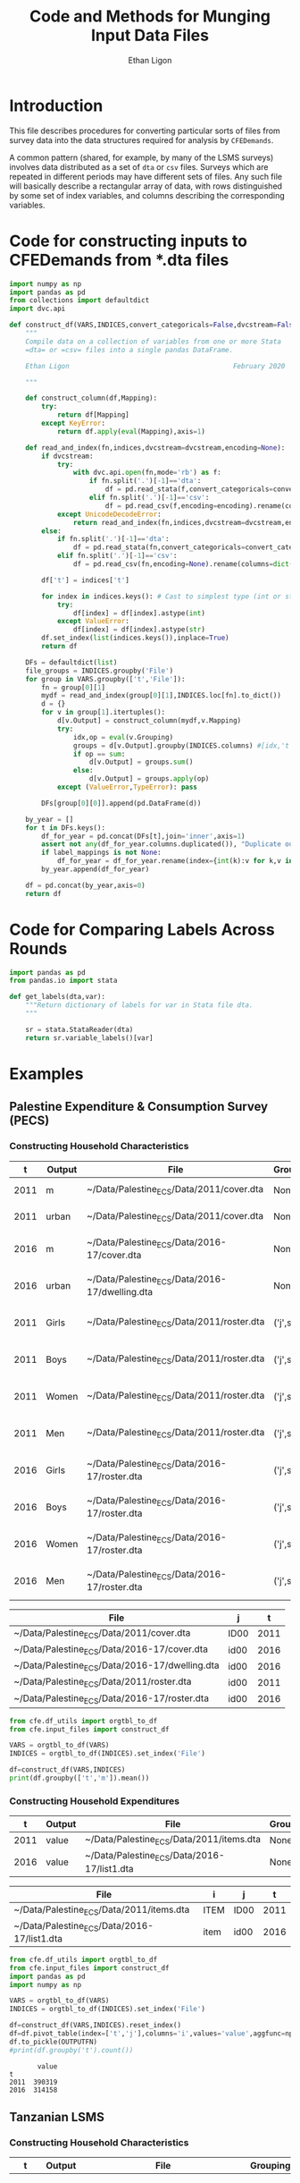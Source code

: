 :SETUP:
#+TITLE: Code and Methods for Munging Input Data Files
#+AUTHOR: Ethan Ligon
#+OPTIONS: toc:nil
#+PROPERTY: header-args:python :results output :noweb no-export :exports code :comments link :prologue (format "# Tangled on %s" (current-time-string))
#+LATEX_HEADER: \renewcommand{\vec}[1]{\boldsymbol{#1}}
#+LATEX_HEADER: \newcommand{\T}{\top}
#+LATEX_HEADER: \newcommand{\E}{\ensuremath{\mbox{E}}}
#+LATEX_HEADER: \newcommand{\R}{\ensuremath{\mathbb{R}}}
#+LATEX_HEADER: \newcommand{\Cov}{\ensuremath{\mbox{Cov}}}
#+LATEX_HEADER: \newcommand{\Eq}[1]{(\ref{eq:#1})}
#+LATEX_HEADER: \newcommand{\Fig}[1]{Figure \ref{fig:#1}} \newcommand{\Tab}[1]{Table \ref{tab:#1}}
#+LATEX_HEADER: \addbibresource{main.bib}\renewcommand{\refname}{}
#+LATEX_HEADER: \addbibresource{ligon.bib}
#+LATEX_HEADER: \usepackage{stringstrings}\renewcommand{\cite}[1]{\caselower[q]{#1}\citet{\thestring}}
:END:

* Introduction

This file describes procedures for converting particular sorts of
files from survey data into the data structures required for analysis
by =CFEDemands=.

A common pattern (shared, for example, by many of the LSMS surveys)
involves data distributed as a set of =dta= or =csv= files.  Surveys which are
repeated in different periods may have different sets of files.  Any
such file will basically describe a rectangular array of data, with
rows distinguished by some set of index variables, and columns
describing the corresponding variables.

* Code for constructing inputs to CFEDemands from *.dta files

#+begin_src python :tangle ../cfe/input_files.py
import numpy as np
import pandas as pd
from collections import defaultdict
import dvc.api

def construct_df(VARS,INDICES,convert_categoricals=False,dvcstream=False,label_mappings=None):
    """
    Compile data on a collection of variables from one or more Stata
    =dta= or =csv= files into a single pandas DataFrame.

    Ethan Ligon                                         February 2020

    """

    def construct_column(df,Mapping):
        try:
            return df[Mapping]
        except KeyError:
            return df.apply(eval(Mapping),axis=1)

    def read_and_index(fn,indices,dvcstream=dvcstream,encoding=None):
        if dvcstream:
            try:
                with dvc.api.open(fn,mode='rb') as f:
                    if fn.split('.')[-1]=='dta':
                        df = pd.read_stata(f,convert_categoricals=convert_categoricals).rename(columns=dict(map(reversed, indices.items())))
                    elif fn.split('.')[-1]=='csv':
                        df = pd.read_csv(f,encoding=encoding).rename(columns=dict(map(reversed, indices.items())))
            except UnicodeDecodeError:
                return read_and_index(fn,indices,dvcstream=dvcstream,encoding='latin-1')
        else:
            if fn.split('.')[-1]=='dta':
                df = pd.read_stata(fn,convert_categoricals=convert_categoricals).rename(columns=dict(map(reversed, indices.items())))
            elif fn.split('.')[-1]=='csv':
                df = pd.read_csv(fn,encoding=None).rename(columns=dict(map(reversed, indices.items())))

        df['t'] = indices['t']

        for index in indices.keys(): # Cast to simplest type (int or str)
            try:
                df[index] = df[index].astype(int)
            except ValueError:
                df[index] = df[index].astype(str)
        df.set_index(list(indices.keys()),inplace=True)
        return df

    DFs = defaultdict(list)
    file_groups = INDICES.groupby('File')
    for group in VARS.groupby(['t','File']):
        fn = group[0][1]
        mydf = read_and_index(group[0][1],INDICES.loc[fn].to_dict())
        d = {}
        for v in group[1].itertuples():
            d[v.Output] = construct_column(mydf,v.Mapping)
            try:
                idx,op = eval(v.Grouping)
                groups = d[v.Output].groupby(INDICES.columns) #[idx,'t'])
                if op == sum:
                    d[v.Output] = groups.sum()
                else:
                    d[v.Output] = groups.apply(op)
            except (ValueError,TypeError): pass

        DFs[group[0][0]].append(pd.DataFrame(d))

    by_year = []
    for t in DFs.keys():
        df_for_year = pd.concat(DFs[t],join='inner',axis=1)
        assert not any(df_for_year.columns.duplicated()), "Duplicate output columns not allowed; t=%s." % t
        if label_mappings is not None:
            df_for_year = df_for_year.rename(index={int(k):v for k,v in label_mappings[t].items()},level='i')
        by_year.append(df_for_year)
    
    df = pd.concat(by_year,axis=0)
    return df

#+end_src

* Code for Comparing Labels Across Rounds
#+begin_src python
import pandas as pd
from pandas.io import stata

def get_labels(dta,var):
    """Return dictionary of labels for var in Stata file dta.
    """

    sr = stata.StataReader(dta)
    return sr.variable_labels()[var]

#+end_src
* Examples
  
** Palestine Expenditure & Consumption Survey (PECS)
*** Constructing Household Characteristics
#+name: VARS
|    t | Output | File                                           | Grouping  | Mapping                                               |
|------+--------+------------------------------------------------+-----------+-------------------------------------------------------|
| 2011 | m      | ~/Data/Palestine_ECS/Data/2011/cover.dta       | None      | lambda s: s.REGION.title()                            |
| 2011 | urban  | ~/Data/Palestine_ECS/Data/2011/cover.dta       | None      | lambda x: x.loc_type.title()                          |
| 2016 | m      | ~/Data/Palestine_ECS/Data/2016-17/cover.dta    | None      | lambda x: ['West Bank','Gaza'][np.isnan(x.id09)]      |
| 2016 | urban  | ~/Data/Palestine_ECS/Data/2016-17/dwelling.dta | None      | lambda x: ['Urban','Rural','Camp'][int(x.loctype-1)]  |
| 2011 | Girls  | ~/Data/Palestine_ECS/Data/2011/roster.dta      | ('j',sum) | lambda x: 0 + (x.d4.title()=='Female') & (x.d5 <= 16) |
| 2011 | Boys   | ~/Data/Palestine_ECS/Data/2011/roster.dta      | ('j',sum) | lambda x: 0 + (x.d4.title()=='Male') & (x.d5 <= 16)   |
| 2011 | Women  | ~/Data/Palestine_ECS/Data/2011/roster.dta      | ('j',sum) | lambda x: 0 + (x.d4.title()=='Female') & (x.d5 > 16)  |
| 2011 | Men    | ~/Data/Palestine_ECS/Data/2011/roster.dta      | ('j',sum) | lambda x: 0 + (x.d4.title()=='Male') & (x.d5 > 16)    |
| 2016 | Girls  | ~/Data/Palestine_ECS/Data/2016-17/roster.dta   | ('j',sum) | lambda x: 0 + (x.d4.title()=='Female') & (x.d6 <= 16) |
| 2016 | Boys   | ~/Data/Palestine_ECS/Data/2016-17/roster.dta   | ('j',sum) | lambda x: 0 + (x.d4.title()=='Male') & (x.d6 <= 16)   |
| 2016 | Women  | ~/Data/Palestine_ECS/Data/2016-17/roster.dta   | ('j',sum) | lambda x: 0 + (x.d4.title()=='Female') & (x.d6 > 16)  |
| 2016 | Men    | ~/Data/Palestine_ECS/Data/2016-17/roster.dta   | ('j',sum) | lambda x: 0 + (x.d4.title()=='Male') & (x.d6 > 16)    |


#+name: INDICES
| File                                           | j    |    t |
|------------------------------------------------+------+------|
| ~/Data/Palestine_ECS/Data/2011/cover.dta       | ID00 | 2011 |
| ~/Data/Palestine_ECS/Data/2016-17/cover.dta    | id00 | 2016 |
| ~/Data/Palestine_ECS/Data/2016-17/dwelling.dta | id00 | 2016 |
| ~/Data/Palestine_ECS/Data/2011/roster.dta      | id00 | 2011 |
| ~/Data/Palestine_ECS/Data/2016-17/roster.dta   | id00 | 2016 |

#+begin_src python :var VARS=VARS INDICES=INDICES :colnames no 
from cfe.df_utils import orgtbl_to_df
from cfe.input_files import construct_df

VARS = orgtbl_to_df(VARS)
INDICES = orgtbl_to_df(INDICES).set_index('File')

df=construct_df(VARS,INDICES)
print(df.groupby(['t','m']).mean())
#+end_src

#+results:
:                    Girls      Boys     Women       Men
: t    m                                                
: 2011 Gaza       1.591619  1.653409  1.711648  1.715909
:      West Bank  1.177037  1.242351  1.623582  1.646958
: 2016 Gaza       1.428741  1.447743  1.622328  1.614014
:      West Bank  1.029341  1.070072  1.535036  1.556438


*** Constructing Household Expenditures
#+name: xVARS
|    t | Output | File                                        | Grouping | Mapping   |
|------+--------+---------------------------------------------+----------+-----------|
| 2011 | value  | ~/Data/Palestine_ECS/Data/2011/items.dta    | None     | Value_Tot |
| 2016 | value  | ~/Data/Palestine_ECS/Data/2016-17/list1.dta | None     | tot_1     |

#+name: xINDICES
| File                                        | i    | j    |    t |
|---------------------------------------------+------+------+------|
| ~/Data/Palestine_ECS/Data/2011/items.dta    | ITEM | ID00 | 2011 |
| ~/Data/Palestine_ECS/Data/2016-17/list1.dta | item | id00 | 2016 |

#+name: build_expenditures
#+begin_src python :var VARS=xVARS INDICES=xINDICES OUTPUTFN="/tmp/y.pickle" :colnames no 
from cfe.df_utils import orgtbl_to_df
from cfe.input_files import construct_df
import pandas as pd
import numpy as np

VARS = orgtbl_to_df(VARS)
INDICES = orgtbl_to_df(INDICES).set_index('File')

df=construct_df(VARS,INDICES).reset_index()
df=df.pivot_table(index=['t','j'],columns='i',values='value',aggfunc=np.sum)
df.to_pickle(OUTPUTFN)
#print(df.groupby('t').count())
#+end_src

#+RESULTS: build_expenditures

#+results:
:        value
: t           
: 2011  390319
: 2016  314158



** Tanzanian LSMS
*** Constructing Household Characteristics
#+name: VARS_Tanzania
|    t | Output  | File                               | Grouping  | Mapping                                                                   |
|------+---------+------------------------------------+-----------+---------------------------------------------------------------------------|
| 2008 | M 0-3   | ~/LSMS/Tanzania/2008/SEC_1_ALL.dta | ('j',sum) | lambda x: 0 + (x.s1q2 >= 0) & (x.s1q2 < 4) & (x.s1q3 =='MALE')            |
| 2008 | M 4-8   | ~/LSMS/Tanzania/2008/SEC_1_ALL.dta | ('j',sum) | lambda x: 0 + (x.s1q2 >= 4) & (x.s1q2 < 9) & (x.s1q3 =='MALE')            |
| 2008 | M 9-13  | ~/LSMS/Tanzania/2008/SEC_1_ALL.dta | ('j',sum) | lambda x: 0 + (x.s1q2 >= 9) & (x.s1q2 < 14) & (x.s1q3 =='MALE')           |
| 2008 | M 14-18 | ~/LSMS/Tanzania/2008/SEC_1_ALL.dta | ('j',sum) | lambda x: 0 + (x.s1q2 >= 14) & (x.s1q2 < 19) & (x.s1q3 =='MALE')          |
| 2008 | M 19-30 | ~/LSMS/Tanzania/2008/SEC_1_ALL.dta | ('j',sum) | lambda x: 0 + (x.s1q2 >= 19)  & (x.s1q2 < 31) & (x.s1q3 =='MALE')         |
| 2008 | M 31-50 | ~/LSMS/Tanzania/2008/SEC_1_ALL.dta | ('j',sum) | lambda x: 0 + (x.s1q2 >= 31) & (x.s1q2 < 51) & (x.s1q3 =='MALE')          |
| 2008 | M 51+   | ~/LSMS/Tanzania/2008/SEC_1_ALL.dta | ('j',sum) | lambda x: 0 + (x.s1q2 >= 51) & (x.s1q3 =='MALE')                          |
| 2008 | F 0-3   | ~/LSMS/Tanzania/2008/SEC_1_ALL.dta | ('j',sum) | lambda x: 0 + (x.s1q2 >= 0) & (x.s1q2 < 4) & (x.s1q3 =='FEMALE')          |
| 2008 | F 4-8   | ~/LSMS/Tanzania/2008/SEC_1_ALL.dta | ('j',sum) | lambda x: 0 + (x.s1q2 >= 4) & (x.s1q2 < 9) & (x.s1q3 =='FEMALE')          |
| 2008 | F 9-13  | ~/LSMS/Tanzania/2008/SEC_1_ALL.dta | ('j',sum) | lambda x: 0 + (x.s1q2 >= 9) & (x.s1q2 < 14) & (x.s1q3 =='FEMALE')         |
| 2008 | F 14-18 | ~/LSMS/Tanzania/2008/SEC_1_ALL.dta | ('j',sum) | lambda x: 0 + (x.s1q2 >= 14) & (x.s1q2 < 19) & (x.s1q3 =='FEMALE')        |
| 2008 | F 19-30 | ~/LSMS/Tanzania/2008/SEC_1_ALL.dta | ('j',sum) | lambda x: 0 + (x.s1q2 >= 19)  & (x.s1q2 < 31) & (x.s1q3 =='FEMALE')       |
| 2008 | F 31-50 | ~/LSMS/Tanzania/2008/SEC_1_ALL.dta | ('j',sum) | lambda x: 0 + (x.s1q2 >= 31) & (x.s1q2 < 51) & (x.s1q3 =='FEMALE')        |
| 2008 | F 51+   | ~/LSMS/Tanzania/2008/SEC_1_ALL.dta | ('j',sum) | lambda x: 0 + (x.s1q2 >= 51) & (x.s1q3 =='FEMALE')                        |
| 2010 | M 0-3   | ~/LSMS/Tanzania/2010/HH_SEC_B.dta  | ('j',sum) | lambda x: 0 + (x.hh_b04 >= 0) & (x.hh_b04 < 4) & (x.hh_b02 =='Male')      |
| 2010 | M 4-8   | ~/LSMS/Tanzania/2010/HH_SEC_B.dta  | ('j',sum) | lambda x: 0 + (x.hh_b04 >= 4) & (x.hh_b04 < 9) & (x.hh_b02 =='Male')      |
| 2010 | M 9-13  | ~/LSMS/Tanzania/2010/HH_SEC_B.dta  | ('j',sum) | lambda x: 0 + (x.hh_b04 >= 9) & (x.hh_b04 < 14) & (x.hh_b02 =='Male')     |
| 2010 | M 14-18 | ~/LSMS/Tanzania/2010/HH_SEC_B.dta  | ('j',sum) | lambda x: 0 + (x.hh_b04 >= 14) & (x.hh_b04 < 19) & (x.hh_b02 =='Male')    |
| 2010 | M 19-30 | ~/LSMS/Tanzania/2010/HH_SEC_B.dta  | ('j',sum) | lambda x: 0 + (x.hh_b04 >= 19)  & (x.hh_b04 < 31) & (x.hh_b02 =='Male')   |
| 2010 | M 31-50 | ~/LSMS/Tanzania/2010/HH_SEC_B.dta  | ('j',sum) | lambda x: 0 + (x.hh_b04 >= 31) & (x.hh_b04 < 51) & (x.hh_b02 =='Male')    |
| 2010 | M 51+   | ~/LSMS/Tanzania/2010/HH_SEC_B.dta  | ('j',sum) | lambda x: 0 + (x.hh_b04 >= 51) & (x.hh_b02 =='Male')                      |
| 2010 | F 0-3   | ~/LSMS/Tanzania/2010/HH_SEC_B.dta  | ('j',sum) | lambda x: 0 + (x.hh_b04 >= 0) & (x.hh_b04 < 4) & (x.hh_b02 =='Female')    |
| 2010 | F 4-8   | ~/LSMS/Tanzania/2010/HH_SEC_B.dta  | ('j',sum) | lambda x: 0 + (x.hh_b04 >= 4) & (x.hh_b04 < 9) & (x.hh_b02 =='Female')    |
| 2010 | F 9-13  | ~/LSMS/Tanzania/2010/HH_SEC_B.dta  | ('j',sum) | lambda x: 0 + (x.hh_b04 >= 9) & (x.hh_b04 < 14) & (x.hh_b02 =='Female')   |
| 2010 | F 14-18 | ~/LSMS/Tanzania/2010/HH_SEC_B.dta  | ('j',sum) | lambda x: 0 + (x.hh_b04 >= 14) & (x.hh_b04 < 19) & (x.hh_b02 =='Female')  |
| 2010 | F 19-30 | ~/LSMS/Tanzania/2010/HH_SEC_B.dta  | ('j',sum) | lambda x: 0 + (x.hh_b04 >= 19)  & (x.hh_b04 < 31) & (x.hh_b02 =='Female') |
| 2010 | F 31-50 | ~/LSMS/Tanzania/2010/HH_SEC_B.dta  | ('j',sum) | lambda x: 0 + (x.hh_b04 >= 31) & (x.hh_b04 < 51) & (x.hh_b02 =='Female')  |
| 2010 | F 51+   | ~/LSMS/Tanzania/2010/HH_SEC_B.dta  | ('j',sum) | lambda x: 0 + (x.hh_b04 >= 51) & (x.hh_b02 =='Female')                    |
| 2012 | M 0-3   | ~/LSMS/Tanzania/2012/HH_SEC_B.dta  | ('j',sum) | lambda x: 0 + (x.hh_b04 >= 0) & (x.hh_b04 < 4) & (x.hh_b02 =='MALE')      |
| 2012 | M 4-8   | ~/LSMS/Tanzania/2012/HH_SEC_B.dta  | ('j',sum) | lambda x: 0 + (x.hh_b04 >= 4) & (x.hh_b04 < 9) & (x.hh_b02 =='MALE')      |
| 2012 | M 9-13  | ~/LSMS/Tanzania/2012/HH_SEC_B.dta  | ('j',sum) | lambda x: 0 + (x.hh_b04 >= 9) & (x.hh_b04 < 14) & (x.hh_b02 =='MALE')     |
| 2012 | M 14-18 | ~/LSMS/Tanzania/2012/HH_SEC_B.dta  | ('j',sum) | lambda x: 0 + (x.hh_b04 >= 14) & (x.hh_b04 < 19) & (x.hh_b02 =='MALE')    |
| 2012 | M 19-30 | ~/LSMS/Tanzania/2012/HH_SEC_B.dta  | ('j',sum) | lambda x: 0 + (x.hh_b04 >= 19)  & (x.hh_b04 < 31) & (x.hh_b02 =='MALE')   |
| 2012 | M 31-50 | ~/LSMS/Tanzania/2012/HH_SEC_B.dta  | ('j',sum) | lambda x: 0 + (x.hh_b04 >= 31) & (x.hh_b04 < 51) & (x.hh_b02 =='MALE')    |
| 2012 | M 51+   | ~/LSMS/Tanzania/2012/HH_SEC_B.dta  | ('j',sum) | lambda x: 0 + (x.hh_b04 >= 51) & (x.hh_b02 =='MALE')                      |
| 2012 | F 0-3   | ~/LSMS/Tanzania/2012/HH_SEC_B.dta  | ('j',sum) | lambda x: 0 + (x.hh_b04 >= 0) & (x.hh_b04 < 4) & (x.hh_b02 =='FEMALE')    |
| 2012 | F 4-8   | ~/LSMS/Tanzania/2012/HH_SEC_B.dta  | ('j',sum) | lambda x: 0 + (x.hh_b04 >= 4) & (x.hh_b04 < 9) & (x.hh_b02 =='FEMALE')    |
| 2012 | F 9-13  | ~/LSMS/Tanzania/2012/HH_SEC_B.dta  | ('j',sum) | lambda x: 0 + (x.hh_b04 >= 9) & (x.hh_b04 < 14) & (x.hh_b02 =='FEMALE')   |
| 2012 | F 14-18 | ~/LSMS/Tanzania/2012/HH_SEC_B.dta  | ('j',sum) | lambda x: 0 + (x.hh_b04 >= 14) & (x.hh_b04 < 19) & (x.hh_b02 =='FEMALE')  |
| 2012 | F 19-30 | ~/LSMS/Tanzania/2012/HH_SEC_B.dta  | ('j',sum) | lambda x: 0 + (x.hh_b04 >= 19)  & (x.hh_b04 < 31) & (x.hh_b02 =='FEMALE') |
| 2012 | F 31-50 | ~/LSMS/Tanzania/2012/HH_SEC_B.dta  | ('j',sum) | lambda x: 0 + (x.hh_b04 >= 31) & (x.hh_b04 < 51) & (x.hh_b02 =='FEMALE')  |
| 2012 | F 51+   | ~/LSMS/Tanzania/2012/HH_SEC_B.dta  | ('j',sum) | lambda x: 0 + (x.hh_b04 >= 51) & (x.hh_b02 =='FEMALE')                    |
| 2014 | M 0-3   | ~/LSMS/Tanzania/2014/hh_sec_b.dta  | ('j',sum) | lambda x: 0 + (x.hh_b04 >= 0) & (x.hh_b04 < 4) & (x.hh_b02 =='male')      |
| 2014 | M 4-8   | ~/LSMS/Tanzania/2014/hh_sec_b.dta  | ('j',sum) | lambda x: 0 + (x.hh_b04 >= 4) & (x.hh_b04 < 9) & (x.hh_b02 =='male')      |
| 2014 | M 9-13  | ~/LSMS/Tanzania/2014/hh_sec_b.dta  | ('j',sum) | lambda x: 0 + (x.hh_b04 >= 9) & (x.hh_b04 < 14) & (x.hh_b02 =='male')     |
| 2014 | M 14-18 | ~/LSMS/Tanzania/2014/hh_sec_b.dta  | ('j',sum) | lambda x: 0 + (x.hh_b04 >= 14) & (x.hh_b04 < 19) & (x.hh_b02 =='male')    |
| 2014 | M 19-30 | ~/LSMS/Tanzania/2014/hh_sec_b.dta  | ('j',sum) | lambda x: 0 + (x.hh_b04 >= 19)  & (x.hh_b04 < 31) & (x.hh_b02 =='male')   |
| 2014 | M 31-50 | ~/LSMS/Tanzania/2014/hh_sec_b.dta  | ('j',sum) | lambda x: 0 + (x.hh_b04 >= 31) & (x.hh_b04 < 51) & (x.hh_b02 =='male')    |
| 2014 | M 51+   | ~/LSMS/Tanzania/2014/hh_sec_b.dta  | ('j',sum) | lambda x: 0 + (x.hh_b04 >= 51) & (x.hh_b02 =='male')                      |
| 2014 | F 0-3   | ~/LSMS/Tanzania/2014/hh_sec_b.dta  | ('j',sum) | lambda x: 0 + (x.hh_b04 >= 0) & (x.hh_b04 < 4) & (x.hh_b02 =='female')    |
| 2014 | F 4-8   | ~/LSMS/Tanzania/2014/hh_sec_b.dta  | ('j',sum) | lambda x: 0 + (x.hh_b04 >= 4) & (x.hh_b04 < 9) & (x.hh_b02 =='female')    |
| 2014 | F 9-13  | ~/LSMS/Tanzania/2014/hh_sec_b.dta  | ('j',sum) | lambda x: 0 + (x.hh_b04 >= 9) & (x.hh_b04 < 14) & (x.hh_b02 =='female')   |
| 2014 | F 14-18 | ~/LSMS/Tanzania/2014/hh_sec_b.dta  | ('j',sum) | lambda x: 0 + (x.hh_b04 >= 14) & (x.hh_b04 < 19) & (x.hh_b02 =='female')  |
| 2014 | F 19-30 | ~/LSMS/Tanzania/2014/hh_sec_b.dta  | ('j',sum) | lambda x: 0 + (x.hh_b04 >= 19)  & (x.hh_b04 < 31) & (x.hh_b02 =='female') |
| 2014 | F 31-50 | ~/LSMS/Tanzania/2014/hh_sec_b.dta  | ('j',sum) | lambda x: 0 + (x.hh_b04 >= 31) & (x.hh_b04 < 51) & (x.hh_b02 =='female')  |
| 2014 | F 51+   | ~/LSMS/Tanzania/2014/hh_sec_b.dta  | ('j',sum) | lambda x: 0 + (x.hh_b04 >= 51) & (x.hh_b02 =='female')                    |

#+name: INDICES_Tanzania
| File                               | j       |    t |
|------------------------------------+---------+------|
| ~/LSMS/Tanzania/2008/SEC_1_ALL.dta | hhid    | 2008 |
| ~/LSMS/Tanzania/2010/HH_SEC_B.dta  | y2_hhid | 2010 |
| ~/LSMS/Tanzania/2012/HH_SEC_B.dta  | y3_hhid | 2012 |
| ~/LSMS/Tanzania/2014/hh_sec_b.dta  | y4_hhid | 2014 |

#+begin_src python :var VARS=VARS_Tanzania INDICES=INDICES_Tanzania :colnames no 
from cfe.df_utils import orgtbl_to_df
from cfe.input_files import construct_df
import pandas as pd

VARS = orgtbl_to_df(VARS)
INDICES = orgtbl_to_df(INDICES).set_index('File')

df=construct_df(VARS,INDICES)
df.to_csv('~/tanzania_characteristics.csv')
#print(df.groupby(['t','m']).mean())
#+end_src

#+results:

*** Constructing Household Expenditures
#+name: xVARS_Tanzania
|    t | Output | File                               | Grouping | Mapping |
|------+--------+------------------------------------+----------+---------|
| 2008 | value  | ~/LSMS/Tanzania/2008/SEC_K1.dta    | None     | skq4    |
| 2010 | value  | ~/LSMS/Tanzania/2010/HH_SEC_K1.dta | None     | hh_k04  |
| 2012 | value  | ~/LSMS/Tanzania/2012/HH_SEC_J1.dta | None     | hh_j04  |
| 2014 | value  | ~/LSMS/Tanzania/2014/hh_sec_j1.dta | None     | hh_j04  |

#+name: xINDICES_Tanzania
| File                               | i        | j       |    t |
|------------------------------------+----------+---------+------|
| ~/LSMS/Tanzania/2008/SEC_K1.dta    | skcode   | hhid    | 2008 |
| ~/LSMS/Tanzania/2010/HH_SEC_K1.dta | itemcode | y2_hhid | 2010 |
| ~/LSMS/Tanzania/2012/HH_SEC_J1.dta | itemcode | y3_hhid | 2012 |
| ~/LSMS/Tanzania/2014/hh_sec_j1.dta | itemcode | y4_hhid | 2014 |

#+call: build_expenditures(VARS=xVARS_Tanzania, INDICES=xINDICES_Tanzania)

#+RESULTS:

#+BEGIN_SRC python :noweb no-export :results output
import pandas as pd
tanzania_expenditures = pd.read_pickle("/tmp/y.pickle")
tanzania_expenditures.to_csv("~/tanzania_expenditures.csv")
print(tanzania_expenditures.head())

#+END_SRC

#+results:
: i                   Beef including minced sausage  ...  Yams/cocoyams
: t    j                                             ...               
: 2008 1010140020171                         2500.0  ...            0.0
:      1010140020284                            0.0  ...            0.0
:      1010140020297                         7500.0  ...            0.0
:      1010140020409                            0.0  ...            0.0
:      1010140020471                            0.0  ...            0.0
: 
: [5 rows x 61 columns]


*** Constructing Household Consumption
#+name: build_consumption
#+begin_src python :var VARS=yVARS INDICES=yINDICES OUTPUTFN="/tmp/y.pickle" :colnames no 
from cfe.df_utils import orgtbl_to_df
from cfe.input_files import construct_df
import pandas as pd
import numpy as np

VARS = orgtbl_to_df(VARS)
INDICES = orgtbl_to_df(INDICES).set_index('File')

df=construct_df(VARS,INDICES).reset_index()
df=df.pivot_table(index=['t','j','u'],columns='i',values='value',aggfunc=np.sum)
df.to_pickle(OUTPUTFN)
#print(df.groupby('t').count())
#+end_src

#+name: yVARS_Tanzania
|    t | Output | File                               | Grouping | Mapping     |
|------+--------+------------------------------------+----------+-------------|
| 2008 | value  | ~/LSMS/Tanzania/2008/SEC_K1.dta    | None     | skq3_amount |
| 2010 | value  | ~/LSMS/Tanzania/2010/HH_SEC_K1.dta | None     | hh_k03_2    |
| 2012 | value  | ~/LSMS/Tanzania/2012/HH_SEC_J1.dta | None     | hh_j03_2    |
| 2014 | value  | ~/LSMS/Tanzania/2014/hh_sec_j1.dta | None     | hh_j03_2    |

#+name: yINDICES_Tanzania
| File                               | i        | j       |    t | u         |
|------------------------------------+----------+---------+------+-----------|
| ~/LSMS/Tanzania/2008/SEC_K1.dta    | skcode   | hhid    | 2008 | skq3_meas |
| ~/LSMS/Tanzania/2010/HH_SEC_K1.dta | itemcode | y2_hhid | 2010 | hh_k03_1  |
| ~/LSMS/Tanzania/2012/HH_SEC_J1.dta | itemcode | y3_hhid | 2012 | hh_j03_1  |
| ~/LSMS/Tanzania/2014/hh_sec_j1.dta | itemcode | y4_hhid | 2014 | hh_j03_1  |

#+call: build_consumption(VARS=yVARS_Tanzania, INDICES=yINDICES_Tanzania)

#+RESULTS:

#+BEGIN_SRC python :noweb no-export :results output
import pandas as pd
import numpy as np
tanzania_consumption = pd.read_pickle("/tmp/y.pickle").reset_index()
tanzania_consumption['u'] = tanzania_consumption['u'].astype('str')
tanzania_consumption = tanzania_consumption[(tanzania_consumption['u'] != 'NA') & (tanzania_consumption['u'] != 'nan')]
tanzania_consumption = tanzania_consumption.set_index(['t', 'j'])
tanzania_consumption.to_csv("~/tanzania_consumption.csv")
print(tanzania_consumption.head())

#+END_SRC

#+results:
: i                            u  ...  Yams/cocoyams
: t    j                          ...               
: 2008 1010140020171       GRAMS  ...            NaN
:      1010140020171   KILOGRAMS  ...            NaN
:      1010140020171  MILLILITRE  ...            NaN
:      1010140020284       GRAMS  ...            NaN
:      1010140020284  MILLILITRE  ...            NaN
: 
: [5 rows x 62 columns]

*** Constructing Household Consumption from Own Production

#+name: zVARS_Tanzania
|    t | Output | File                               | Grouping | Mapping     |
|------+--------+------------------------------------+----------+-------------|
| 2008 | value  | ~/LSMS/Tanzania/2008/SEC_K1.dta    | None     | skq5_amount |
| 2010 | value  | ~/LSMS/Tanzania/2010/HH_SEC_K1.dta | None     | hh_k05_2    |
| 2012 | value  | ~/LSMS/Tanzania/2012/HH_SEC_J1.dta | None     | hh_j05_2    |
| 2014 | value  | ~/LSMS/Tanzania/2014/hh_sec_j1.dta | None     | hh_j05_2    |

#+name: zINDICES_Tanzania
| File                               | i        | j       |    t | u         |
|------------------------------------+----------+---------+------+-----------|
| ~/LSMS/Tanzania/2008/SEC_K1.dta    | skcode   | hhid    | 2008 | skq5_meas |
| ~/LSMS/Tanzania/2010/HH_SEC_K1.dta | itemcode | y2_hhid | 2010 | hh_k05_1  |
| ~/LSMS/Tanzania/2012/HH_SEC_J1.dta | itemcode | y3_hhid | 2012 | hh_j05_1  |
| ~/LSMS/Tanzania/2014/hh_sec_j1.dta | itemcode | y4_hhid | 2014 | hh_j05_1  |

#+call: build_consumption(VARS=zVARS_Tanzania, INDICES=zINDICES_Tanzania)

#+RESULTS:

#+BEGIN_SRC python :noweb no-export :results output
import pandas as pd
import numpy as np
tanzania_consumption = pd.read_pickle("/tmp/y.pickle").reset_index()
tanzania_consumption['u'] = tanzania_consumption['u'].astype('str')
tanzania_consumption = tanzania_consumption[(tanzania_consumption['u'] != 'NA') & (tanzania_consumption['u'] != 'nan')]
tanzania_consumption = tanzania_consumption.set_index(['t', 'j'])
tanzania_consumption.to_csv("~/tanzania_consumption_ownproduction.csv")
print(tanzania_consumption.head())

#+END_SRC

#+RESULTS:
: i                           u  ...  Yams/cocoyams
: t    j                         ...               
: 2008 1010140020171  KILOGRAMS  ...            NaN
:      1010140020171      LITRE  ...            NaN
:      1010140020284  KILOGRAMS  ...            NaN
:      1010140020297      GRAMS  ...            NaN
:      1010140020409  KILOGRAMS  ...            NaN
: 
: [5 rows x 62 columns]

*** Export to Google Sheets
#+NAME: tanzania-gsheets
| Worksheet Name     | File                           |
|--------------------+--------------------------------|
| Expenditures       | ~/tanzania_expenditures.csv    |
| HH Characteristics | ~/tanzania_characteristics.csv |

#+NAME: tanzania-consumption
| Worksheet Name              | File                                     |
|-----------------------------+------------------------------------------|
| Consumption                 | ~/tanzania_consumption.csv               |
| Consumption from Production | ~/tanzania_consumption_ownproduction.csv |

#+NAME: tanzania-gs
#+BEGIN_SRC python :noweb no-export :results output table :var gsheets=tanzania-gsheets
import pygsheets
import pandas as pd

gc = pygsheets.authorize(service_file='client_secret.json')

# Expenditures & Characteristics Spreadsheet 
spreadsheet = gc.create("Tanzania", folder="1GyTb2tGIBb4nbqdWyYvVIYvZvFgl0ocM")

wksts = []
for row in gsheets:
    combine = [row[0], row[1]]
    wksts.append(combine)
    combine = []

for sheet in wksts:
    df = pd.read_csv(sheet[1])
    wks = spreadsheet.add_worksheet(sheet[0], rows=len(df), cols=(len(df.columns)))
    wks.set_dataframe(df,(1,1))

spreadsheet.del_worksheet(spreadsheet.worksheet_by_title("Sheet1"))
#+END_SRC

#+RESULTS: tanzania-gs

#+NAME: tanzania-gs-consumption
#+BEGIN_SRC python :noweb no-export :results output table :var gsheets=tanzania-consumption
import pygsheets
import pandas as pd

gc = pygsheets.authorize(service_file='client_secret.json')

# Expenditures & Characteristics Spreadsheet 
spreadsheet = gc.create("Tanzania_consumption", folder="1GyTb2tGIBb4nbqdWyYvVIYvZvFgl0ocM")

wksts = []
for row in gsheets:
    combine = [row[0], row[1]]
    wksts.append(combine)
    combine = []

for sheet in wksts:
    df = pd.read_csv(sheet[1])
    wks = spreadsheet.add_worksheet(sheet[0], rows=len(df), cols=(len(df.columns)))
    wks.set_dataframe(df,(1,1))

spreadsheet.del_worksheet(spreadsheet.worksheet_by_title("Sheet1"))
#+END_SRC


** Malawi LSMS
*** Constructing Household Characteristics
#+name: VARS_Malawi
|    t | Output  | File                               | Grouping  | Mapping                                                                    |
|------+---------+------------------------------------+-----------+----------------------------------------------------------------------------|
| 2004 | M 0-3   | ~/LSMS/Malawi/2004/sec_b.dta       | ('j',sum) | lambda x: 0 + (x.b05a >= 0) & (x.b05a < 4) & (x.b03 =='Male')              |
| 2004 | M 4-8   | ~/LSMS/Malawi/2004/sec_b.dta       | ('j',sum) | lambda x: 0 + (x.b05a >= 4) & (x.b05a < 9) & (x.b03 =='Male')              |
| 2004 | M 9-13  | ~/LSMS/Malawi/2004/sec_b.dta       | ('j',sum) | lambda x: 0 + (x.b05a >= 9) & (x.b05a < 14) & (x.b03 =='Male')             |
| 2004 | M 14-18 | ~/LSMS/Malawi/2004/sec_b.dta       | ('j',sum) | lambda x: 0 + (x.b05a >= 14) & (x.b05a < 19) & (x.b03 =='Male')            |
| 2004 | M 19-30 | ~/LSMS/Malawi/2004/sec_b.dta       | ('j',sum) | lambda x: 0 + (x.b05a >= 19)  & (x.b05a < 31) & (x.b03 =='Male')           |
| 2004 | M 31-50 | ~/LSMS/Malawi/2004/sec_b.dta       | ('j',sum) | lambda x: 0 + (x.b05a >= 31) & (x.b05a < 51) & (x.b03 =='Male')            |
| 2004 | M 51+   | ~/LSMS/Malawi/2004/sec_b.dta       | ('j',sum) | lambda x: 0 + (x.b05a >= 51) & (x.b03 =='Male')                            |
| 2004 | F 0-3   | ~/LSMS/Malawi/2004/sec_b.dta       | ('j',sum) | lambda x: 0 + (x.b05a >= 0) & (x.b05a < 4) & (x.b03 =='Female')            |
| 2004 | F 4-8   | ~/LSMS/Malawi/2004/sec_b.dta       | ('j',sum) | lambda x: 0 + (x.b05a >= 4) & (x.b05a < 9) & (x.b03 =='Female')            |
| 2004 | F 9-13  | ~/LSMS/Malawi/2004/sec_b.dta       | ('j',sum) | lambda x: 0 + (x.b05a >= 9) & (x.b05a < 14) & (x.b03 =='Female')           |
| 2004 | F 14-18 | ~/LSMS/Malawi/2004/sec_b.dta       | ('j',sum) | lambda x: 0 + (x.b05a >= 14) & (x.b05a < 19) & (x.b03 =='Female')          |
| 2004 | F 19-30 | ~/LSMS/Malawi/2004/sec_b.dta       | ('j',sum) | lambda x: 0 + (x.b05a >= 19)  & (x.b05a < 31) & (x.b03 =='Female')         |
| 2004 | F 31-50 | ~/LSMS/Malawi/2004/sec_b.dta       | ('j',sum) | lambda x: 0 + (x.b05a >= 31) & (x.b05a < 51) & (x.b03 =='Female')          |
| 2004 | F 51+   | ~/LSMS/Malawi/2004/sec_b.dta       | ('j',sum) | lambda x: 0 + (x.b05a >= 51) & (x.b03 =='Female')                          |
| 2010 | M 0-3   | ~/LSMS/Malawi/2010-11/HH_MOD_B.dta | ('j',sum) | lambda x: 0 + (x.hh_b05a >= 0) & (x.hh_b05a < 4) & (x.hh_b03 =='Male')     |
| 2010 | M 4-8   | ~/LSMS/Malawi/2010-11/HH_MOD_B.dta | ('j',sum) | lambda x: 0 + (x.hh_b05a >= 4) & (x.hh_b05a < 9) & (x.hh_b03 =='Male')     |
| 2010 | M 9-13  | ~/LSMS/Malawi/2010-11/HH_MOD_B.dta | ('j',sum) | lambda x: 0 + (x.hh_b05a >= 9) & (x.hh_b05a < 14) & (x.hh_b03 =='Male')    |
| 2010 | M 14-18 | ~/LSMS/Malawi/2010-11/HH_MOD_B.dta | ('j',sum) | lambda x: 0 + (x.hh_b05a >= 14) & (x.hh_b05a < 19) & (x.hh_b03 =='Male')   |
| 2010 | M 19-30 | ~/LSMS/Malawi/2010-11/HH_MOD_B.dta | ('j',sum) | lambda x: 0 + (x.hh_b05a >= 19)  & (x.hh_b05a < 31) & (x.hh_b03 =='Male')  |
| 2010 | M 31-50 | ~/LSMS/Malawi/2010-11/HH_MOD_B.dta | ('j',sum) | lambda x: 0 + (x.hh_b05a >= 31) & (x.hh_b05a < 51) & (x.hh_b03 =='Male')   |
| 2010 | M 51+   | ~/LSMS/Malawi/2010-11/HH_MOD_B.dta | ('j',sum) | lambda x: 0 + (x.hh_b05a >= 51) & (x.hh_b03=='Male')                       |
| 2010 | F 0-3   | ~/LSMS/Malawi/2010-11/HH_MOD_B.dta | ('j',sum) | lambda x: 0 + (x.hh_b05a >= 0) & (x.hh_b05a < 4) & (x.hh_b03 =='Female')   |
| 2010 | F 4-8   | ~/LSMS/Malawi/2010-11/HH_MOD_B.dta | ('j',sum) | lambda x: 0 + (x.hh_b05a >= 4) & (x.hh_b05a < 9) & (x.hh_b03 =='Female')   |
| 2010 | F 9-13  | ~/LSMS/Malawi/2010-11/HH_MOD_B.dta | ('j',sum) | lambda x: 0 + (x.hh_b05a >= 9) & (x.hh_b05a < 14) & (x.hh_b03=='Female')   |
| 2010 | F 14-18 | ~/LSMS/Malawi/2010-11/HH_MOD_B.dta | ('j',sum) | lambda x: 0 + (x.hh_b05a >= 14) & (x.hh_b05a < 19) & (x.hh_b03=='Female')  |
| 2010 | F 19-30 | ~/LSMS/Malawi/2010-11/HH_MOD_B.dta | ('j',sum) | lambda x: 0 + (x.hh_b05a >= 19)  & (x.hh_b05a < 31) & (x.hh_b03=='Female') |
| 2010 | F 31-50 | ~/LSMS/Malawi/2010-11/HH_MOD_B.dta | ('j',sum) | lambda x: 0 + (x.hh_b05a >= 31) & (x.hh_b05a < 51) & (x.hh_b03=='Female')  |
| 2010 | F 51+   | ~/LSMS/Malawi/2010-11/HH_MOD_B.dta | ('j',sum) | lambda x: 0 + (x.hh_b05a >= 51) & (x.hh_b03=='Female')                     |


#+name: INDICES_Malawi
| File                                    | j       |    t |
|-----------------------------------------+---------+------|
| ~/LSMS/Malawi/2004/sec_b.dta            | case_id | 2004 |
| ~/LSMS/Malawi/2010-11/HH_MOD_B.dta      | case_id | 2010 |
| ~/LSMS/Malawi/2010-11/HH_MOD_A_FILT.dta | case_id | 2010 |


#+begin_src python :var VARS=VARS_Malawi INDICES=INDICES_Malawi :colnames no 
from cfe.df_utils import orgtbl_to_df
from cfe.input_files import construct_df
import pandas as pd

VARS = orgtbl_to_df(VARS)
INDICES = orgtbl_to_df(INDICES).set_index('File')

df=construct_df(VARS,INDICES)
df.to_csv('~/malawi_characteristics.csv')
#print(df.groupby(['t','m']).mean())
#print(df.tail())
#+end_src

#+results:

*** Constructing Household Expenditures
#+name: xVARS_Malawi
|    t | Output | File                                | Grouping | Mapping |
|------+--------+-------------------------------------+----------+---------|
| 2004 | value  | ~/LSMS/Malawi/2004/sec_i.dta        | None     | i05     |
| 2010 | value  | ~/LSMS/Malawi/2010-11/HH_MOD_G1.dta | None     | hh_g05  |


#+name: xINDICES_Malawi
| File                                | i      | j       |    t |
|-------------------------------------+--------+---------+------|
| ~/LSMS/Malawi/2004/sec_i.dta        | i02    | case_id | 2004 |
| ~/LSMS/Malawi/2010-11/HH_MOD_G1.dta | hh_g02 | case_id | 2010 |


#+call: build_expenditures(VARS=xVARS_Malawi, INDICES=xINDICES_Malawi)

#+results:

#+BEGIN_SRC python :noweb no-export :results output
import pandas as pd
malawi_expenditures = pd.read_pickle("/tmp/y.pickle")
malawi_expenditures.to_csv("~/malawi_expenditures.csv")
print(malawi_expenditures.head())

#+END_SRC

#+RESULTS:
: i                 Apple  Avocado  ...  Yoghurt  nan
: t    j                            ...              
: 2004 10101002025    0.0     10.0  ...      0.0  NaN
:      10101002051    0.0      0.0  ...      0.0  NaN
:      10101002072    0.0      5.0  ...      0.0  NaN
:      10101002079    0.0     16.0  ...      0.0  NaN
:      10101002095    0.0      0.0  ...      0.0  NaN
: 
: [5 rows x 129 columns]




*** Constructing Household Consumption
#+name: yVARS_Malawi
|    t | Output | File                                | Grouping | Mapping |
|------+--------+-------------------------------------+----------+---------|
| 2004 | value  | ~/LSMS/Malawi/2004/sec_i.dta        | None     | i04a    |
| 2010 | value  | ~/LSMS/Malawi/2010-11/HH_MOD_G1.dta | None     | hh_g04a |

#+name: yINDICES_Malawi
| File                                | i      | j       |    t | u       |
|-------------------------------------+--------+---------+------+---------|
| ~/LSMS/Malawi/2004/sec_i.dta        | i02    | case_id | 2004 | i04b    |
| ~/LSMS/Malawi/2010-11/HH_MOD_G1.dta | hh_g02 | case_id | 2010 | hh_g04b |

#+call: build_consumption(VARS=yVARS_Malawi, INDICES=yINDICES_Malawi)

#+RESULTS:

#+BEGIN_SRC python :noweb no-export :results output
import pandas as pd
import numpy as np
malawi_consumption = pd.read_pickle("/tmp/y.pickle").reset_index()
malawi_consumption['u'] = malawi_consumption['u'].astype('str')
malawi_consumption = malawi_consumption[(malawi_consumption['u'] == '50kg bag') | (malawi_consumption['u'] == '90kg bag') | (malawi_consumption['u'] == 'Bunch') | (malawi_consumption['u'] == 'Gram') | (malawi_consumption['u'] == 'Kg') | (malawi_consumption['u'] == 'Litre') | (malawi_consumption['u'] == 'Millilitre') | (malawi_consumption['u'] == 'Piece') | (malawi_consumption['u'] == 'Satchet/Tube/Packet')]
malawi_consumption = malawi_consumption.set_index(['t', 'j'])
malawi_consumption.to_csv("~/malawi_consumption.csv")
print(malawi_consumption.head())
#+END_SRC

#+RESULTS:
: i                          u  Apple  ...  Yoghurt  nan
: t    j                               ...              
: 2004 10101002025        Gram    NaN  ...      NaN  NaN
:      10101002025          Kg    NaN  ...      NaN  NaN
:      10101002025  Millilitre    NaN  ...      NaN  NaN
:      10101002025       Piece    NaN  ...      NaN  NaN
:      10101002051        Gram    NaN  ...      NaN  NaN
: 
: [5 rows x 130 columns]

*** Constructing Household Consumption from Own Production
#+name: zVARS_Malawi
|    t | Output | File                                | Grouping | Mapping |
|------+--------+-------------------------------------+----------+---------|
| 2004 | value  | ~/LSMS/Malawi/2004/sec_i.dta        | None     | i06a    |
| 2010 | value  | ~/LSMS/Malawi/2010-11/HH_MOD_G1.dta | None     | hh_g06a |

#+name: zINDICES_Malawi
| File                                | i      | j       |    t | u       |
|-------------------------------------+--------+---------+------+---------|
| ~/LSMS/Malawi/2004/sec_i.dta        | i02    | case_id | 2004 | i06b    |
| ~/LSMS/Malawi/2010-11/HH_MOD_G1.dta | hh_g02 | case_id | 2010 | hh_g06b |

#+call: build_consumption(VARS=zVARS_Malawi, INDICES=zINDICES_Malawi)

#+RESULTS:

#+BEGIN_SRC python :noweb no-export :results output
import pandas as pd
import numpy as np
malawi_consumption = pd.read_pickle("/tmp/y.pickle").reset_index()
malawi_consumption['u'] = malawi_consumption['u'].astype('str')
malawi_consumption = malawi_consumption[(malawi_consumption['u'] == '50kg bag') | (malawi_consumption['u'] == '90kg bag') | (malawi_consumption['u'] == 'Bunch') | (malawi_consumption['u'] == 'Gram') | (malawi_consumption['u'] == 'Kg') | (malawi_consumption['u'] == 'Litre') | (malawi_consumption['u'] == 'Millilitre') | (malawi_consumption['u'] == 'Piece') | (malawi_consumption['u'] == 'Satchet/Tube/Packet')]
malawi_consumption = malawi_consumption.set_index(['t', 'j'])
malawi_consumption.to_csv("~/malawi_consumption_ownproduction.csv")
print(malawi_consumption.head())
#+END_SRC

#+RESULTS:
: i                          u  Apple  ...  Yoghurt  nan
: t    j                               ...              
: 2004 10101002025          Kg    NaN  ...      NaN  NaN
:      10101002025       Litre    NaN  ...      NaN  NaN
:      10101002025  Millilitre    NaN  ...      NaN  NaN
:      10101002025       Piece    NaN  ...      NaN  NaN
:      10101002051          Kg    NaN  ...      NaN  NaN
: 
: [5 rows x 130 columns]

*** Export to Google Sheets
Note, unable to include consumption.csv as doing so would bring the
sheet over 5 million cells.

#+NAME: malawi-gsheets
| Worksheet Name     | File                         |
|--------------------+------------------------------|
| Expenditures       | ~/malawi_expenditures.csv    |
| HH Characteristics | ~/malawi_characteristics.csv |

NOTE: Putting both consumption .csv files will exceed Google Sheets'
5M cell limit.

#+NAME: malawi-consumption 
| Worksheet Name              | File                                   |
|-----------------------------+----------------------------------------|
| Consumption                 | ~/malawi_consumption.csv               |
| Consumption from Production | ~/malawi_consumption_ownproduction.csv |

#+NAME: malawi-gs
#+BEGIN_SRC python :noweb no-export :results output table :var gsheets=malawi-gsheets
import pygsheets
import pandas as pd

gc = pygsheets.authorize(service_file='client_secret.json')
spreadsheet = gc.create("Malawi", folder="1GyTb2tGIBb4nbqdWyYvVIYvZvFgl0ocM")

wksts = []
for row in gsheets:
    combine = [row[0], row[1]]
    wksts.append(combine)
    combine = []

for sheet in wksts:
    df = pd.read_csv(sheet[1])
    wks = spreadsheet.add_worksheet(sheet[0], rows=len(df), cols=(len(df.columns)))
    wks.set_dataframe(df,(1,1))

spreadsheet.del_worksheet(spreadsheet.worksheet_by_title("Sheet1"))
#+END_SRC

#+NAME: malawi-gs-consumption
#+BEGIN_SRC python :noweb no-export :results output table :var gsheets=malawi-consumption
import pygsheets
import pandas as pd

gc = pygsheets.authorize(service_file='client_secret.json')
spreadsheet = gc.create("Malawi_consumption", folder="1GyTb2tGIBb4nbqdWyYvVIYvZvFgl0ocM")

wksts = []
for row in gsheets:
    combine = [row[0], row[1]]
    wksts.append(combine)
    combine = []

for sheet in wksts:
    df = pd.read_csv(sheet[1])
    wks = spreadsheet.add_worksheet(sheet[0], rows=len(df), cols=(len(df.columns)))
    wks.set_dataframe(df,(1,1))

spreadsheet.del_worksheet(spreadsheet.worksheet_by_title("Sheet1"))
#+END_SRC


** Uganda LSMS
*** Constructing Household Characteristics
#+name: VARS_Uganda
|    t | Output  | File                            | Grouping  | Mapping                                                             |
|------+---------+---------------------------------+-----------+---------------------------------------------------------------------|
| 2005 | M 0-3   | ~/LSMS/Uganda/2005-06/GSEC2.dta | ('j',sum) | lambda x: 0 + (x.h2q9 >= 0) & (x.h2q9 < 4) & (x.h2q4 =='MALE')      |
| 2005 | M 4-8   | ~/LSMS/Uganda/2005-06/GSEC2.dta | ('j',sum) | lambda x: 0 + (x.h2q9 >= 4) & (x.h2q9 < 9) & (x.h2q4 =='MALE')      |
| 2005 | M 9-13  | ~/LSMS/Uganda/2005-06/GSEC2.dta | ('j',sum) | lambda x: 0 + (x.h2q9 >= 9) & (x.h2q9 < 14) & (x.h2q4 =='MALE')     |
| 2005 | M 14-18 | ~/LSMS/Uganda/2005-06/GSEC2.dta | ('j',sum) | lambda x: 0 + (x.h2q9 >= 14) & (x.h2q9 < 19) & (x.h2q4 =='MALE')    |
| 2005 | M 19-30 | ~/LSMS/Uganda/2005-06/GSEC2.dta | ('j',sum) | lambda x: 0 + (x.h2q9 >= 19)  & (x.h2q9 < 31) & (x.h2q4 =='MALE')   |
| 2005 | M 31-50 | ~/LSMS/Uganda/2005-06/GSEC2.dta | ('j',sum) | lambda x: 0 + (x.h2q9 >= 31) & (x.h2q9 < 51) & (x.h2q4 =='MALE')    |
| 2005 | M 51+   | ~/LSMS/Uganda/2005-06/GSEC2.dta | ('j',sum) | lambda x: 0 + (x.h2q9 >= 51) & (x.h2q4 =='MALE')                    |
| 2005 | F 0-3   | ~/LSMS/Uganda/2005-06/GSEC2.dta | ('j',sum) | lambda x: 0 + (x.h2q9 >= 0) & (x.h2q9 < 4) & (x.h2q4 =='FEMALE')    |
| 2005 | F 4-8   | ~/LSMS/Uganda/2005-06/GSEC2.dta | ('j',sum) | lambda x: 0 + (x.h2q9 >= 4) & (x.h2q9 < 9) & (x.h2q4 =='FEMALE')    |
| 2005 | F 9-13  | ~/LSMS/Uganda/2005-06/GSEC2.dta | ('j',sum) | lambda x: 0 + (x.h2q9 >= 9) & (x.h2q9 < 14) & (x.h2q4 =='FEMALE')   |
| 2005 | F 14-18 | ~/LSMS/Uganda/2005-06/GSEC2.dta | ('j',sum) | lambda x: 0 + (x.h2q9 >= 14) & (x.h2q9 < 19) & (x.h2q4 =='FEMALE')  |
| 2005 | F 19-30 | ~/LSMS/Uganda/2005-06/GSEC2.dta | ('j',sum) | lambda x: 0 + (x.h2q9 >= 19)  & (x.h2q9 < 31) & (x.h2q4 =='FEMALE') |
| 2005 | F 31-50 | ~/LSMS/Uganda/2005-06/GSEC2.dta | ('j',sum) | lambda x: 0 + (x.h2q9 >= 31) & (x.h2q9 < 51) & (x.h2q4 =='FEMALE')  |
| 2005 | F 51+   | ~/LSMS/Uganda/2005-06/GSEC2.dta | ('j',sum) | lambda x: 0 + (x.h2q9 >= 51) & (x.h2q4 =='FEMALE')                  |
| 2009 | M 0-3   | ~/LSMS/Uganda/2009-10/GSEC2.dta | ('j',sum) | lambda x: 0 + (x.h2q8 >= 0) & (x.h2q8 < 4) & (x.h2q3 =='MALE')      |
| 2009 | M 4-8   | ~/LSMS/Uganda/2009-10/GSEC2.dta | ('j',sum) | lambda x: 0 + (x.h2q8 >= 4) & (x.h2q8 < 9) & (x.h2q3 =='MALE')      |
| 2009 | M 9-13  | ~/LSMS/Uganda/2009-10/GSEC2.dta | ('j',sum) | lambda x: 0 + (x.h2q8 >= 9) & (x.h2q8 < 14) & (x.h2q3 =='MALE')     |
| 2009 | M 14-18 | ~/LSMS/Uganda/2009-10/GSEC2.dta | ('j',sum) | lambda x: 0 + (x.h2q8 >= 14) & (x.h2q8 < 19) & (x.h2q3 =='MALE')    |
| 2009 | M 19-30 | ~/LSMS/Uganda/2009-10/GSEC2.dta | ('j',sum) | lambda x: 0 + (x.h2q8 >= 19)  & (x.h2q8 < 31) & (x.h2q3 =='MALE')   |
| 2009 | M 31-50 | ~/LSMS/Uganda/2009-10/GSEC2.dta | ('j',sum) | lambda x: 0 + (x.h2q8 >= 31) & (x.h2q8 < 51) & (x.h2q3 =='MALE')    |
| 2009 | M 51+   | ~/LSMS/Uganda/2009-10/GSEC2.dta | ('j',sum) | lambda x: 0 + (x.h2q8 >= 51) & (x.h2q3 =='MALE')                    |
| 2009 | F 0-3   | ~/LSMS/Uganda/2009-10/GSEC2.dta | ('j',sum) | lambda x: 0 + (x.h2q8 >= 0) & (x.h2q8 < 4) & (x.h2q3 =='FEMALE')    |
| 2009 | F 4-8   | ~/LSMS/Uganda/2009-10/GSEC2.dta | ('j',sum) | lambda x: 0 + (x.h2q8 >= 4) & (x.h2q8 < 9) & (x.h2q3 =='FEMALE')    |
| 2009 | F 9-13  | ~/LSMS/Uganda/2009-10/GSEC2.dta | ('j',sum) | lambda x: 0 + (x.h2q8 >= 9) & (x.h2q8 < 14) & (x.h2q3 =='FEMALE')   |
| 2009 | F 14-18 | ~/LSMS/Uganda/2009-10/GSEC2.dta | ('j',sum) | lambda x: 0 + (x.h2q8 >= 14) & (x.h2q8 < 19) & (x.h2q3 =='FEMALE')  |
| 2009 | F 19-30 | ~/LSMS/Uganda/2009-10/GSEC2.dta | ('j',sum) | lambda x: 0 + (x.h2q8 >= 19)  & (x.h2q8 < 31) & (x.h2q3 =='FEMALE') |
| 2009 | F 31-50 | ~/LSMS/Uganda/2009-10/GSEC2.dta | ('j',sum) | lambda x: 0 + (x.h2q8 >= 31) & (x.h2q8 < 51) & (x.h2q3 =='FEMALE')  |
| 2009 | F 51+   | ~/LSMS/Uganda/2009-10/GSEC2.dta | ('j',sum) | lambda x: 0 + (x.h2q8 >= 51) & (x.h2q3 =='FEMALE')                  |
| 2010 | M 0-3   | ~/LSMS/Uganda/2010-11/GSEC2.dta | ('j',sum) | lambda x: 0 + (x.h2q8 >= 0) & (x.h2q8 < 4) & (x.h2q3 =='Male')      |
| 2010 | M 4-8   | ~/LSMS/Uganda/2010-11/GSEC2.dta | ('j',sum) | lambda x: 0 + (x.h2q8 >= 4) & (x.h2q8 < 9) & (x.h2q3 =='Male')      |
| 2010 | M 9-13  | ~/LSMS/Uganda/2010-11/GSEC2.dta | ('j',sum) | lambda x: 0 + (x.h2q8 >= 9) & (x.h2q8 < 14) & (x.h2q3 =='Male')     |
| 2010 | M 14-18 | ~/LSMS/Uganda/2010-11/GSEC2.dta | ('j',sum) | lambda x: 0 + (x.h2q8 >= 14) & (x.h2q8 < 19) & (x.h2q3 =='Male')    |
| 2010 | M 19-30 | ~/LSMS/Uganda/2010-11/GSEC2.dta | ('j',sum) | lambda x: 0 + (x.h2q8 >= 19)  & (x.h2q8 < 31) & (x.h2q3 =='Male')   |
| 2010 | M 31-50 | ~/LSMS/Uganda/2010-11/GSEC2.dta | ('j',sum) | lambda x: 0 + (x.h2q8 >= 31) & (x.h2q8 < 51) & (x.h2q3 =='Male')    |
| 2010 | M 51+   | ~/LSMS/Uganda/2010-11/GSEC2.dta | ('j',sum) | lambda x: 0 + (x.h2q8 >= 51) & (x.h2q3 =='Male')                    |
| 2010 | F 0-3   | ~/LSMS/Uganda/2010-11/GSEC2.dta | ('j',sum) | lambda x: 0 + (x.h2q8 >= 0) & (x.h2q8 < 4) & (x.h2q3 =='Female')    |
| 2010 | F 4-8   | ~/LSMS/Uganda/2010-11/GSEC2.dta | ('j',sum) | lambda x: 0 + (x.h2q8 >= 4) & (x.h2q8 < 9) & (x.h2q3 =='Female')    |
| 2010 | F 9-13  | ~/LSMS/Uganda/2010-11/GSEC2.dta | ('j',sum) | lambda x: 0 + (x.h2q8 >= 9) & (x.h2q8 < 14) & (x.h2q3 =='Female')   |
| 2010 | F 14-18 | ~/LSMS/Uganda/2010-11/GSEC2.dta | ('j',sum) | lambda x: 0 + (x.h2q8 >= 14) & (x.h2q8 < 19) & (x.h2q3 =='Female')  |
| 2010 | F 19-30 | ~/LSMS/Uganda/2010-11/GSEC2.dta | ('j',sum) | lambda x: 0 + (x.h2q8 >= 19)  & (x.h2q8 < 31) & (x.h2q3 =='Female') |
| 2010 | F 31-50 | ~/LSMS/Uganda/2010-11/GSEC2.dta | ('j',sum) | lambda x: 0 + (x.h2q8 >= 31) & (x.h2q8 < 51) & (x.h2q3 =='Female')  |
| 2010 | F 51+   | ~/LSMS/Uganda/2010-11/GSEC2.dta | ('j',sum) | lambda x: 0 + (x.h2q8 >= 51) & (x.h2q3 =='Female')                  |
| 2011 | M 0-3   | ~/LSMS/Uganda/2011-12/GSEC2.dta | ('j',sum) | lambda x: 0 + (x.h2q8 >= 0) & (x.h2q8 < 4) & (x.h2q3 =='Male')      |
| 2011 | M 4-8   | ~/LSMS/Uganda/2011-12/GSEC2.dta | ('j',sum) | lambda x: 0 + (x.h2q8 >= 4) & (x.h2q8 < 9) & (x.h2q3 =='Male')      |
| 2011 | M 9-13  | ~/LSMS/Uganda/2011-12/GSEC2.dta | ('j',sum) | lambda x: 0 + (x.h2q8 >= 9) & (x.h2q8 < 14) & (x.h2q3 =='Male')     |
| 2011 | M 14-18 | ~/LSMS/Uganda/2011-12/GSEC2.dta | ('j',sum) | lambda x: 0 + (x.h2q8 >= 14) & (x.h2q8 < 19) & (x.h2q3 =='Male')    |
| 2011 | M 19-30 | ~/LSMS/Uganda/2011-12/GSEC2.dta | ('j',sum) | lambda x: 0 + (x.h2q8 >= 19)  & (x.h2q8 < 31) & (x.h2q3 =='Male')   |
| 2011 | M 31-50 | ~/LSMS/Uganda/2011-12/GSEC2.dta | ('j',sum) | lambda x: 0 + (x.h2q8 >= 31) & (x.h2q8 < 51) & (x.h2q3 =='Male')    |
| 2011 | M 51+   | ~/LSMS/Uganda/2011-12/GSEC2.dta | ('j',sum) | lambda x: 0 + (x.h2q8 >= 51) & (x.h2q3 =='Male')                    |
| 2011 | F 0-3   | ~/LSMS/Uganda/2011-12/GSEC2.dta | ('j',sum) | lambda x: 0 + (x.h2q8 >= 0) & (x.h2q8 < 4) & (x.h2q3 =='Female')    |
| 2011 | F 4-8   | ~/LSMS/Uganda/2011-12/GSEC2.dta | ('j',sum) | lambda x: 0 + (x.h2q8 >= 4) & (x.h2q8 < 9) & (x.h2q3 =='Female')    |
| 2011 | F 9-13  | ~/LSMS/Uganda/2011-12/GSEC2.dta | ('j',sum) | lambda x: 0 + (x.h2q8 >= 9) & (x.h2q8 < 14) & (x.h2q3 =='Female')   |
| 2011 | F 14-18 | ~/LSMS/Uganda/2011-12/GSEC2.dta | ('j',sum) | lambda x: 0 + (x.h2q8 >= 14) & (x.h2q8 < 19) & (x.h2q3 =='Female')  |
| 2011 | F 19-30 | ~/LSMS/Uganda/2011-12/GSEC2.dta | ('j',sum) | lambda x: 0 + (x.h2q8 >= 19)  & (x.h2q8 < 31) & (x.h2q3 =='Female') |
| 2011 | F 31-50 | ~/LSMS/Uganda/2011-12/GSEC2.dta | ('j',sum) | lambda x: 0 + (x.h2q8 >= 31) & (x.h2q8 < 51) & (x.h2q3 =='Female')  |
| 2011 | F 51+   | ~/LSMS/Uganda/2011-12/GSEC2.dta | ('j',sum) | lambda x: 0 + (x.h2q8 >= 51) & (x.h2q3 =='Female')                  |



#+name: INDICES_Uganda
| File                            | j    |    t |
|---------------------------------+------+------|
| ~/LSMS/Uganda/2005-06/GSEC2.dta | HHID | 2005 |
| ~/LSMS/Uganda/2009-10/GSEC2.dta | HHID | 2009 |
| ~/LSMS/Uganda/2010-11/GSEC2.dta | HHID | 2010 |
| ~/LSMS/Uganda/2011-12/GSEC2.dta | HHID | 2011 |


#+begin_src python :var VARS=VARS_Uganda INDICES=INDICES_Uganda :colnames no 
from cfe.df_utils import orgtbl_to_df
from cfe.input_files import construct_df
import pandas as pd

VARS = orgtbl_to_df(VARS)
INDICES = orgtbl_to_df(INDICES).set_index('File')

df=construct_df(VARS,INDICES)
df.to_csv('~/uganda_characteristics.csv')
#print(df.groupby(['t','m']).mean())
print(df.head())
#+end_src

#+results:
:                  M 0-3  M 4-8  M 9-13  ...  F 19-30  F 31-50  F 51+
: j          t                           ...                         
: 1013000201 2005      0      0       0  ...        0        1      0
: 1013000202 2005      1      0       0  ...        0        1      0
: 1013000204 2005      0      0       0  ...        0        0      0
: 1013000206 2005      0      0       0  ...        0        0      0
: 1013000209 2005      0      0       0  ...        0        0      0
: 
: [5 rows x 14 columns]

*** Constructing Household Expenditures
#+name: xVARS_Uganda
|    t | Output | File                                   | Grouping | Mapping |
|------+--------+----------------------------------------+----------+---------|
| 2005 | value  | ~/Data/LSMS/Uganda/2005-06/GSEC14A.dta | None     | h14aq5  |
| 2009 | value  | ~/Data/LSMS/Uganda/2009-10/GSEC15b.dta | None     | h15bq5  |
| 2010 | value  | ~/Data/LSMS/Uganda/2010-11/GSEC15b.dta | None     | h15bq5  |
| 2011 | value  | ~/Data/LSMS/Uganda/2011-12/GSEC15B.dta | None     | h15bq5  |
| 2013 | value  | ~/Data/LSMS/Uganda/2013-14/GSEC15B.dta | None     | h15bq5  |
| 2015 | value  | ~/Data/LSMS/Uganda/2015-16/GSEC15B.dta | None     | h15bq5  |


#+name: xINDICES_Uganda
| File                                   | i      | j    |    t |
|----------------------------------------+--------+------+------|
| ~/Data/LSMS/Uganda/2005-06/GSEC14A.dta | h14aq2 | HHID | 2005 |
| ~/Data/LSMS/Uganda/2009-10/GSEC15b.dta | itmcd  | hh   | 2009 |
| ~/Data/LSMS/Uganda/2010-11/GSEC15b.dta | itmcd  | hh   | 2010 |
| ~/Data/LSMS/Uganda/2011-12/GSEC15B.dta | itmcd  | HHID | 2011 |
| ~/Data/LSMS/Uganda/2011-12/GSEC15B.dta | itmcd  | HHID | 2011 |
| ~/Data/LSMS/Uganda/2011-12/GSEC15B.dta | itmcd  | HHID | 2011 |



#+call: build_expenditures(VARS=xVARS_Uganda, INDICES=xINDICES_Uganda)

#+results:

#+BEGIN_SRC python :noweb no-export :results output
import pandas as pd
uganda_expenditures = pd.read_pickle("/tmp/y.pickle")
uganda_expenditures.to_csv("~/uganda_expenditures.csv")
print(uganda_expenditures.head())

#+END_SRC

#+RESULTS:
: i                Matooke(cluster)  Matooke(others)  ...  tomatoes  watermelon
: t    j                                              ...                      
: 2005 1013000201               NaN              NaN  ...     700.0         NaN
:      1013000202               NaN              NaN  ...       NaN         NaN
:      1013000204               NaN              NaN  ...       NaN         NaN
:      1013000206               NaN              NaN  ...       NaN         NaN
:      1013000209               NaN              NaN  ...     200.0         NaN
: 
: [5 rows x 74 columns]

*** Constructing Household Consumption
#+name: yVARS_Uganda
|    t | Output | File                              | Grouping | Mapping |
|------+--------+-----------------------------------+----------+---------|
| 2005 | value  | ~/LSMS/Uganda/2005-06/GSEC14A.dta | None     | h14aq4  |
| 2009 | value  | ~/LSMS/Uganda/2009-10/GSEC15b.dta | None     | h15bq4  |
| 2010 | value  | ~/LSMS/Uganda/2010-11/GSEC15b.dta | None     | h15bq4  |
| 2011 | value  | ~/LSMS/Uganda/2011-12/GSEC15B.dta | None     | h15bq4  |


#+name: yINDICES_Uganda
| File                              | i      | j    |    t | u      |
|-----------------------------------+--------+------+------+--------|
| ~/LSMS/Uganda/2005-06/GSEC14A.dta | h14aq2 | HHID | 2005 | h14aq3 |
| ~/LSMS/Uganda/2009-10/GSEC15b.dta | itmcd  | hh   | 2009 | untcd  |
| ~/LSMS/Uganda/2010-11/GSEC15b.dta | itmcd  | hh   | 2010 | untcd  |
| ~/LSMS/Uganda/2011-12/GSEC15B.dta | itmcd  | HHID | 2011 | untcd  |

#+call: build_consumption(VARS=yVARS_Uganda, INDICES=yINDICES_Uganda)

#+RESULTS:

consumption.csv generated in cell below is filtered after the fact in
order to bring cell count <5M. Removed all rows where units were not
descriptive in terms of weight (g, kg, l, ml, etc.)

#+BEGIN_SRC python :noweb no-export :results output
import pandas as pd
import numpy as np
uganda_consumption = pd.read_pickle("/tmp/y.pickle").reset_index()
uganda_consumption['u'] = uganda_consumption['u'].astype('str')
uganda_consumption = uganda_consumption.set_index(['t', 'j'])
uganda_consumption.to_csv("~/uganda_consumption.csv")
print(uganda_consumption.head())
#+END_SRC

#+RESULTS:
: i                                      u  ...  watermelon
: t    j                                    ...            
: 2005 1013000201          Bottle (300 ml)  ...         NaN
:      1013000201          Bottle (500 ml)  ...         NaN
:      1013000201           Bunch (Medium)  ...         NaN
:      1013000201     Bundle (Unspecified)  ...         NaN
:      1013000201  Fish - Whole (1   2 kg)  ...         NaN
: 
: [5 rows x 75 columns]

*** Constructing Household Consumption from Own Production
## NEED TO UPDATE THIS AND THEN FILTER THE CELL COUNT...
#+name: zVARS_Uganda
|    t | Output | File                              | Grouping | Mapping |
|------+--------+-----------------------------------+----------+---------|
| 2005 | value  | ~/LSMS/Uganda/2005-06/GSEC14A.dta | None     | h14aq8  |
| 2009 | value  | ~/LSMS/Uganda/2009-10/GSEC15b.dta | None     | h15bq8  |
| 2010 | value  | ~/LSMS/Uganda/2010-11/GSEC15b.dta | None     | h15bq8  |
| 2011 | value  | ~/LSMS/Uganda/2011-12/GSEC15B.dta | None     | h15bq8  |


#+name: zINDICES_Uganda
| File                              | i      | j    |    t | u      |
|-----------------------------------+--------+------+------+--------|
| ~/LSMS/Uganda/2005-06/GSEC14A.dta | h14aq2 | HHID | 2005 | h14aq3 |
| ~/LSMS/Uganda/2009-10/GSEC15b.dta | itmcd  | hh   | 2009 | untcd  |
| ~/LSMS/Uganda/2010-11/GSEC15b.dta | itmcd  | hh   | 2010 | untcd  |
| ~/LSMS/Uganda/2011-12/GSEC15B.dta | itmcd  | HHID | 2011 | untcd  |

#+call: build_consumption(VARS=zVARS_Uganda, INDICES=zINDICES_Uganda)

#+RESULTS:

consumption.csv generated in cell below is filtered after the fact in
order to bring cell count <5M. Removed all rows where units were not
descriptive in terms of weight (g, kg, l, ml, etc.)

#+BEGIN_SRC python :noweb no-export :results output
import pandas as pd
import numpy as np
uganda_consumption = pd.read_pickle("/tmp/y.pickle").reset_index()
uganda_consumption['u'] = uganda_consumption['u'].astype('str')
uganda_consumption = uganda_consumption.set_index(['t', 'j'])
uganda_consumption.to_csv("~/uganda_consumption_ownproduction.csv")
print(uganda_consumption.head())
#+END_SRC

#+RESULTS:
: i                                      u  ...  watermelon
: t    j                                    ...            
: 2005 1013000201          Bottle (300 ml)  ...         NaN
:      1013000201          Bottle (500 ml)  ...         NaN
:      1013000201           Bunch (Medium)  ...         NaN
:      1013000201     Bundle (Unspecified)  ...         NaN
:      1013000201  Fish - Whole (1   2 kg)  ...         NaN
: 
: [5 rows x 75 columns]

*** Export to Google Sheets
Note, unable to include both consumption.csv files as doing so would bring the
sheet over 5 million cells.

#+NAME: uganda-gsheets 
| Worksheet Name     | File                         |
|--------------------+------------------------------|
| Expenditures       | ~/uganda_expenditures.csv    |
| HH Characteristics | ~/uganda_characteristics.csv |

#+NAME: uganda-gs
#+BEGIN_SRC python :noweb no-export :results output table :var gsheets=uganda-gsheets
import pygsheets
import pandas as pd

gc = pygsheets.authorize(service_file='client_secret.json')
spreadsheet = gc.create("Uganda", folder="1GyTb2tGIBb4nbqdWyYvVIYvZvFgl0ocM")

wksts = []
for row in gsheets:
    combine = [row[0], row[1]]
    wksts.append(combine)
    combine = []

for sheet in wksts:
    df = pd.read_csv(sheet[1])
    wks = spreadsheet.add_worksheet(sheet[0], rows=len(df), cols=(len(df.columns)))
    wks.set_dataframe(df,(1,1))

spreadsheet.del_worksheet(spreadsheet.worksheet_by_title("Sheet1"))

#+END_SRC

#+RESULTS: uganda-gs

 [[https://bcourses.berkeley.edu/courses/1487903/files/76983962/download?wrap=1]] 


** Ethiopia LSMS
*** Constructing Household Characteristics
#+name: VARS_Ethiopia
|    t | Output  | File                                           | Grouping  | Mapping                                                                             |
|------+---------+------------------------------------------------+-----------+-------------------------------------------------------------------------------------|
| 2011 | M 0-3   | ~/LSMS/Ethiopia/2011/sect1_hh_w1.dta           | ('j',sum) | lambda x: 0 + (x.hh_s1q04_a >= 0) & (x.hh_s1q04_a < 4) & (x.hh_s1q03 =='Male')      |
| 2011 | M 4-8   | ~/LSMS/Ethiopia/2011/sect1_hh_w1.dta           | ('j',sum) | lambda x: 0 + (x.hh_s1q04_a >= 4) & (x.hh_s1q04_a < 9) & (x.hh_s1q03 =='Male')      |
| 2011 | M 9-13  | ~/LSMS/Ethiopia/2011/sect1_hh_w1.dta           | ('j',sum) | lambda x: 0 + (x.hh_s1q04_a >= 9) & (x.hh_s1q04_a < 14) & (x.hh_s1q03 =='Male')     |
| 2011 | M 14-18 | ~/LSMS/Ethiopia/2011/sect1_hh_w1.dta           | ('j',sum) | lambda x: 0 + (x.hh_s1q04_a >= 14) & (x.hh_s1q04_a < 19) & (x.hh_s1q03 =='Male')    |
| 2011 | M 19-30 | ~/LSMS/Ethiopia/2011/sect1_hh_w1.dta           | ('j',sum) | lambda x: 0 + (x.hh_s1q04_a >= 19)  & (x.hh_s1q04_a < 31) & (x.hh_s1q03 =='Male')   |
| 2011 | M 31-50 | ~/LSMS/Ethiopia/2011/sect1_hh_w1.dta           | ('j',sum) | lambda x: 0 + (x.hh_s1q04_a >= 31) & (x.hh_s1q04_a < 51) & (x.hh_s1q03 =='Male')    |
| 2011 | M 51+   | ~/LSMS/Ethiopia/2011/sect1_hh_w1.dta           | ('j',sum) | lambda x: 0 + (x.hh_s1q04_a >= 51) & (x.hh_s1q03 =='Male')                          |
| 2011 | F 0-3   | ~/LSMS/Ethiopia/2011/sect1_hh_w1.dta           | ('j',sum) | lambda x: 0 + (x.hh_s1q04_a >= 0) & (x.hh_s1q04_a < 4) & (x.hh_s1q03 =='Female')    |
| 2011 | F 4-8   | ~/LSMS/Ethiopia/2011/sect1_hh_w1.dta           | ('j',sum) | lambda x: 0 + (x.hh_s1q04_a >= 4) & (x.hh_s1q04_a < 9) & (x.hh_s1q03 =='Female')    |
| 2011 | F 9-13  | ~/LSMS/Ethiopia/2011/sect1_hh_w1.dta           | ('j',sum) | lambda x: 0 + (x.hh_s1q04_a >= 9) & (x.hh_s1q04_a < 14) & (x.hh_s1q03 =='Female')   |
| 2011 | F 14-18 | ~/LSMS/Ethiopia/2011/sect1_hh_w1.dta           | ('j',sum) | lambda x: 0 + (x.hh_s1q04_a >= 14) & (x.hh_s1q04_a < 19) & (x.hh_s1q03 =='Female')  |
| 2011 | F 19-30 | ~/LSMS/Ethiopia/2011/sect1_hh_w1.dta           | ('j',sum) | lambda x: 0 + (x.hh_s1q04_a >= 19)  & (x.hh_s1q04_a < 31) & (x.hh_s1q03 =='Female') |
| 2011 | F 31-50 | ~/LSMS/Ethiopia/2011/sect1_hh_w1.dta           | ('j',sum) | lambda x: 0 + (x.hh_s1q04_a >= 31) & (x.hh_s1q04_a < 51) & (x.hh_s1q03 =='Female')  |
| 2011 | F 51+   | ~/LSMS/Ethiopia/2011/sect1_hh_w1.dta           | ('j',sum) | lambda x: 0 + (x.hh_s1q04_a >= 51) & (x.hh_s1q03 =='Female')                        |
| 2013 | M 0-3   | ~/LSMS/Ethiopia/2013/sect1_hh_w2.dta           | ('j',sum) | lambda x: 0 + (x.hh_s1q04_a >= 0) & (x.hh_s1q04_a < 4) & (x.hh_s1q03 =='Male')      |
| 2013 | M 4-8   | ~/LSMS/Ethiopia/2013/sect1_hh_w2.dta           | ('j',sum) | lambda x: 0 + (x.hh_s1q04_a >= 4) & (x.hh_s1q04_a < 9) & (x.hh_s1q03 =='Male')      |
| 2013 | M 9-13  | ~/LSMS/Ethiopia/2013/sect1_hh_w2.dta           | ('j',sum) | lambda x: 0 + (x.hh_s1q04_a >= 9) & (x.hh_s1q04_a < 14) & (x.hh_s1q03 =='Male')     |
| 2013 | M 14-18 | ~/LSMS/Ethiopia/2013/sect1_hh_w2.dta           | ('j',sum) | lambda x: 0 + (x.hh_s1q04_a >= 14) & (x.hh_s1q04_a < 19) & (x.hh_s1q03 =='Male')    |
| 2013 | M 19-30 | ~/LSMS/Ethiopia/2013/sect1_hh_w2.dta           | ('j',sum) | lambda x: 0 + (x.hh_s1q04_a >= 19)  & (x.hh_s1q04_a < 31) & (x.hh_s1q03 =='Male')   |
| 2013 | M 31-50 | ~/LSMS/Ethiopia/2013/sect1_hh_w2.dta           | ('j',sum) | lambda x: 0 + (x.hh_s1q04_a >= 31) & (x.hh_s1q04_a < 51) & (x.hh_s1q03 =='Male')    |
| 2013 | M 51+   | ~/LSMS/Ethiopia/2013/sect1_hh_w2.dta           | ('j',sum) | lambda x: 0 + (x.hh_s1q04_a >= 51) & (x.hh_s1q03 =='Male')                          |
| 2013 | F 0-3   | ~/LSMS/Ethiopia/2013/sect1_hh_w2.dta           | ('j',sum) | lambda x: 0 + (x.hh_s1q04_a >= 0) & (x.hh_s1q04_a < 4) & (x.hh_s1q03 =='Female')    |
| 2013 | F 4-8   | ~/LSMS/Ethiopia/2013/sect1_hh_w2.dta           | ('j',sum) | lambda x: 0 + (x.hh_s1q04_a >= 4) & (x.hh_s1q04_a < 9) & (x.hh_s1q03 =='Female')    |
| 2013 | F 9-13  | ~/LSMS/Ethiopia/2013/sect1_hh_w2.dta           | ('j',sum) | lambda x: 0 + (x.hh_s1q04_a >= 9) & (x.hh_s1q04_a < 14) & (x.hh_s1q03 =='Female')   |
| 2013 | F 14-18 | ~/LSMS/Ethiopia/2013/sect1_hh_w2.dta           | ('j',sum) | lambda x: 0 + (x.hh_s1q04_a >= 14) & (x.hh_s1q04_a < 19) & (x.hh_s1q03 =='Female')  |
| 2013 | F 19-30 | ~/LSMS/Ethiopia/2013/sect1_hh_w2.dta           | ('j',sum) | lambda x: 0 + (x.hh_s1q04_a >= 19)  & (x.hh_s1q04_a < 31) & (x.hh_s1q03 =='Female') |
| 2013 | F 31-50 | ~/LSMS/Ethiopia/2013/sect1_hh_w2.dta           | ('j',sum) | lambda x: 0 + (x.hh_s1q04_a >= 31) & (x.hh_s1q04_a < 51) & (x.hh_s1q03 =='Female')  |
| 2013 | F 51+   | ~/LSMS/Ethiopia/2013/sect1_hh_w2.dta           | ('j',sum) | lambda x: 0 + (x.hh_s1q04_a >= 51) & (x.hh_s1q03 =='Female')                        |
| 2015 | M 0-3   | ~/LSMS/Ethiopia/2015/Household/sect1_hh_w3.dta | ('j',sum) | lambda x: 0 + (x.hh_s1q04a >= 0) & (x.hh_s1q04a < 4) & (x.hh_s1q03 =='Male')        |
| 2015 | M 4-8   | ~/LSMS/Ethiopia/2015/Household/sect1_hh_w3.dta | ('j',sum) | lambda x: 0 + (x.hh_s1q04a >= 4) & (x.hh_s1q04a < 9) & (x.hh_s1q03 =='Male')        |
| 2015 | M 9-13  | ~/LSMS/Ethiopia/2015/Household/sect1_hh_w3.dta | ('j',sum) | lambda x: 0 + (x.hh_s1q04a >= 9) & (x.hh_s1q04a < 14) & (x.hh_s1q03 =='Male')       |
| 2015 | M 14-18 | ~/LSMS/Ethiopia/2015/Household/sect1_hh_w3.dta | ('j',sum) | lambda x: 0 + (x.hh_s1q04a >= 14) & (x.hh_s1q04a < 19) & (x.hh_s1q03 =='Male')      |
| 2015 | M 19-30 | ~/LSMS/Ethiopia/2015/Household/sect1_hh_w3.dta | ('j',sum) | lambda x: 0 + (x.hh_s1q04a >= 19)  & (x.hh_s1q04a < 31) & (x.hh_s1q03 =='Male')     |
| 2015 | M 31-50 | ~/LSMS/Ethiopia/2015/Household/sect1_hh_w3.dta | ('j',sum) | lambda x: 0 + (x.hh_s1q04a >= 31) & (x.hh_s1q04a < 51) & (x.hh_s1q03 =='Male')      |
| 2015 | M 51+   | ~/LSMS/Ethiopia/2015/Household/sect1_hh_w3.dta | ('j',sum) | lambda x: 0 + (x.hh_s1q04a >= 51) & (x.hh_s1q03 =='Male')                           |
| 2015 | F 0-3   | ~/LSMS/Ethiopia/2015/Household/sect1_hh_w3.dta | ('j',sum) | lambda x: 0 + (x.hh_s1q04a >= 0) & (x.hh_s1q04a < 4) & (x.hh_s1q03 =='Female')      |
| 2015 | F 4-8   | ~/LSMS/Ethiopia/2015/Household/sect1_hh_w3.dta | ('j',sum) | lambda x: 0 + (x.hh_s1q04a >= 4) & (x.hh_s1q04a < 9) & (x.hh_s1q03 =='Female')      |
| 2015 | F 9-13  | ~/LSMS/Ethiopia/2015/Household/sect1_hh_w3.dta | ('j',sum) | lambda x: 0 + (x.hh_s1q04a >= 9) & (x.hh_s1q04a < 14) & (x.hh_s1q03 =='Female')     |
| 2015 | F 14-18 | ~/LSMS/Ethiopia/2015/Household/sect1_hh_w3.dta | ('j',sum) | lambda x: 0 + (x.hh_s1q04a >= 14) & (x.hh_s1q04a < 19) & (x.hh_s1q03 =='Female')    |
| 2015 | F 19-30 | ~/LSMS/Ethiopia/2015/Household/sect1_hh_w3.dta | ('j',sum) | lambda x: 0 + (x.hh_s1q04a >= 19)  & (x.hh_s1q04a < 31) & (x.hh_s1q03 =='Female')   |
| 2015 | F 31-50 | ~/LSMS/Ethiopia/2015/Household/sect1_hh_w3.dta | ('j',sum) | lambda x: 0 + (x.hh_s1q04a >= 31) & (x.hh_s1q04a < 51) & (x.hh_s1q03 =='Female')    |
| 2015 | F 51+   | ~/LSMS/Ethiopia/2015/Household/sect1_hh_w3.dta | ('j',sum) | lambda x: 0 + (x.hh_s1q04a >= 51) & (x.hh_s1q03 =='Female')                         |



#+name: INDICES_Ethiopia
| File                                           | j            |    t |
|------------------------------------------------+--------------+------|
| ~/LSMS/Ethiopia/2011/sect1_hh_w1.dta           | household_id | 2011 |
| ~/LSMS/Ethiopia/2013/sect1_hh_w2.dta           | household_id | 2013 |
| ~/LSMS/Ethiopia/2015/Household/sect1_hh_w3.dta | household_id | 2015 |




#+begin_src python :var VARS=VARS_Ethiopia INDICES=INDICES_Ethiopia :colnames no 
from cfe.df_utils import orgtbl_to_df
from cfe.input_files import construct_df
import pandas as pd

VARS = orgtbl_to_df(VARS)
INDICES = orgtbl_to_df(INDICES).set_index('File')

df=construct_df(VARS,INDICES)
df.to_csv('~/ethiopia_characteristics.csv')
#print(df.groupby(['t','m']).mean())
print(df.head())
#+end_src

#+results:
:                     M 0-3  M 4-8  M 9-13  ...  F 19-30  F 31-50  F 51+
: j             t                           ...                         
: 1010101601002 2011      0      1       1  ...        0        1      1
: 1010101601017 2011      0      0       2  ...        0        1      0
: 1010101601034 2011      0      0       0  ...        0        0      1
: 1010101601049 2011      0      0       0  ...        1        0      1
: 1010101601064 2011      0      0       0  ...        0        1      0
: 
: [5 rows x 14 columns]

*** Constructing Household Expenditures
#+name: xVARS_Ethiopia
|    t | Output | File                                            | Grouping | Mapping   |
|------+--------+-------------------------------------------------+----------+-----------|
| 2011 | value  | ~/LSMS/Ethiopia/2011/sect5a_hh_w1.dta           | None     | hh_s5aq04 |
| 2013 | value  | ~/LSMS/Ethiopia/2013/sect5a_hh_w2.dta           | None     | hh_s5aq04 |
| 2015 | value  | ~/LSMS/Ethiopia/2015/Household/sect5a_hh_w3.dta | None     | hh_s5aq04 |


#+name: xINDICES_Ethiopia
| File                                            | i         | j            |    t |
|-------------------------------------------------+-----------+--------------+------|
| ~/LSMS/Ethiopia/2011/sect5a_hh_w1.dta           | hh_s5aq00 | household_id | 2011 |
| ~/LSMS/Ethiopia/2013/sect5a_hh_w2.dta           | hh_s5aq00 | household_id | 2013 |
| ~/LSMS/Ethiopia/2015/Household/sect5a_hh_w3.dta | item_cd   | household_id | 2015 |



#+call: build_expenditures(VARS=xVARS_Ethiopia, INDICES=xINDICES_Ethiopia)

#+results:

#+BEGIN_SRC python :noweb no-export :results output
import pandas as pd
ethiopia_expenditures = pd.read_pickle("/tmp/y.pickle")
ethiopia_expenditures.to_csv("~/ethiopia_expenditures.csv")
print(ethiopia_expenditures.head())

#+END_SRC

#+RESULTS:
: i                    Field Pea  Banana  Barley  ...  Tella  Tomato  Wheat
: t    j                                          ...                      
: 2011 1010101601002         NaN     0.0     0.0  ...    NaN     NaN    0.0
:      1010101601017         NaN     0.0     0.0  ...    NaN     NaN    0.0
:      1010101601034         NaN     0.0     0.0  ...    NaN     NaN    0.0
:      1010101601049         NaN     0.0     0.0  ...    NaN     NaN    0.0
:      1010101601064         NaN     0.0     0.0  ...    NaN     NaN    0.0
: 
: [5 rows x 57 columns]

*** Constructing Household Consumption
#+name: yVARS_Ethiopia
|    t | Output | File                                            | Grouping | Mapping     |
|------+--------+-------------------------------------------------+----------+-------------|
| 2011 | value  | ~/LSMS/Ethiopia/2011/sect5a_hh_w1.dta           | None     | hh_s5aq03_a |
| 2013 | value  | ~/LSMS/Ethiopia/2013/sect5a_hh_w2.dta           | None     | hh_s5aq03_a |
| 2015 | value  | ~/LSMS/Ethiopia/2015/Household/sect5a_hh_w3.dta | None     | hh_s5aq03_a |


#+name: yINDICES_Ethiopia
| File                                            | i         | j            |    t | u           |
|-------------------------------------------------+-----------+--------------+------+-------------|
| ~/LSMS/Ethiopia/2011/sect5a_hh_w1.dta           | hh_s5aq00 | household_id | 2011 | hh_s5aq03_b |
| ~/LSMS/Ethiopia/2013/sect5a_hh_w2.dta           | hh_s5aq00 | household_id | 2013 | hh_s5aq03_b |
| ~/LSMS/Ethiopia/2015/Household/sect5a_hh_w3.dta | item_cd   | household_id | 2015 | hh_s5aq03_b |


#+call: build_consumption(VARS=yVARS_Ethiopia, INDICES=yINDICES_Ethiopia)

#+RESULTS:

#+BEGIN_SRC python :noweb no-export :results output
import pandas as pd
import numpy as np
ethiopia_consumption = pd.read_pickle("/tmp/y.pickle").reset_index()
ethiopia_consumption['u'] = ethiopia_consumption['u'].astype('str')
ethiopia_consumption = ethiopia_consumption.set_index(['t', 'j'])
ethiopia_consumption.to_csv("~/ethiopia_consumption.csv")
print(ethiopia_consumption.head())
#+END_SRC

#+RESULTS:
: i                      u   Field Pea  Banana  ...  Tella  Tomato  Wheat
: t    j                                        ...                      
: 2011 1010101601002  Gram         NaN     NaN  ...    NaN     NaN    NaN
:      1010101601002    Kg         NaN     NaN  ...    NaN     NaN    NaN
:      1010101601002   nan         NaN     0.0  ...    NaN     NaN    0.0
:      1010101601017  Gram         NaN     NaN  ...    NaN     NaN    NaN
:      1010101601017    Kg         NaN     NaN  ...    NaN     NaN    NaN
: 
: [5 rows x 58 columns]

*** Constructing Household Consumption from Own Production
#+name: zVARS_Ethiopia
|    t | Output | File                                            | Grouping | Mapping     |
|------+--------+-------------------------------------------------+----------+-------------|
| 2011 | value  | ~/LSMS/Ethiopia/2011/sect5a_hh_w1.dta           | None     | hh_s5aq05_a |
| 2013 | value  | ~/LSMS/Ethiopia/2013/sect5a_hh_w2.dta           | None     | hh_s5aq05_a |
| 2015 | value  | ~/LSMS/Ethiopia/2015/Household/sect5a_hh_w3.dta | None     | hh_s5aq05_a |


#+name: zINDICES_Ethiopia
| File                                            | i         | j            |    t | u           |
|-------------------------------------------------+-----------+--------------+------+-------------|
| ~/LSMS/Ethiopia/2011/sect5a_hh_w1.dta           | hh_s5aq00 | household_id | 2011 | hh_s5aq05_b |
| ~/LSMS/Ethiopia/2013/sect5a_hh_w2.dta           | hh_s5aq00 | household_id | 2013 | hh_s5aq05_b |
| ~/LSMS/Ethiopia/2015/Household/sect5a_hh_w3.dta | item_cd   | household_id | 2015 | hh_s5aq05_b |


#+call: build_consumption(VARS=zVARS_Ethiopia, INDICES=zINDICES_Ethiopia)

#+RESULTS:

#+BEGIN_SRC python :noweb no-export :results output
import pandas as pd
import numpy as np
ethiopia_consumption = pd.read_pickle("/tmp/y.pickle").reset_index()
ethiopia_consumption['u'] = ethiopia_consumption['u'].astype('str')
ethiopia_consumption = ethiopia_consumption.set_index(['t', 'j'])
ethiopia_consumption.to_csv("~/ethiopia_consumption_ownproduction.csv")
print(ethiopia_consumption.head())
#+END_SRC

#+RESULTS:
: i                        u   Field Pea  Banana  ...  Tella  Tomato  Wheat
: t    j                                          ...                      
: 2011 1010101601002      Kg         NaN     NaN  ...    NaN     NaN    NaN
:      1010101601002   Liter         NaN     NaN  ...    NaN     NaN    NaN
:      1010101601002  Number         NaN     NaN  ...    NaN     NaN    NaN
:      1010101601002     nan         NaN     0.0  ...    NaN     NaN    0.0
:      1010101601017      Kg         NaN     NaN  ...    NaN     NaN    NaN
: 
: [5 rows x 58 columns]

*** Export to Google Sheets
#+NAME: ethiopia-gsheets
| Worksheet Name     | File                           |
|--------------------+--------------------------------|
| Expenditures       | ~/ethiopia_expenditures.csv    |
| HH Characteristics | ~/ethiopia_characteristics.csv |

#+NAME: ethiopia-consumption
| Worksheet Name              | File                                     |
|-----------------------------+------------------------------------------|
| Consumption                 | ~/ethiopia_consumption.csv               |
| Consumption from Production | ~/ethiopia_consumption_ownproduction.csv |

#+NAME: ethiopia-gs
#+BEGIN_SRC python :noweb no-export :results output table :var gsheets=ethiopia-gsheets
import pygsheets
import pandas as pd

gc = pygsheets.authorize(service_file='client_secret.json')
spreadsheet = gc.create("Ethiopia", folder="1GyTb2tGIBb4nbqdWyYvVIYvZvFgl0ocM")

wksts = []
for row in gsheets:
    combine = [row[0], row[1]]
    wksts.append(combine)
    combine = []

for sheet in wksts:
    df = pd.read_csv(sheet[1])
    wks = spreadsheet.add_worksheet(sheet[0], rows=len(df), cols=(len(df.columns)))
    wks.set_dataframe(df,(1,1))

spreadsheet.del_worksheet(spreadsheet.worksheet_by_title("Sheet1"))
#+END_SRC

#+RESULTS: ethiopia-gs

#+NAME: ethiopia-gs-consumption
#+BEGIN_SRC python :noweb no-export :results output table :var gsheets=ethiopia-consumption
import pygsheets
import pandas as pd

gc = pygsheets.authorize(service_file='client_secret.json')
spreadsheet = gc.create("Ethiopia_consumption", folder="1GyTb2tGIBb4nbqdWyYvVIYvZvFgl0ocM")

wksts = []
for row in gsheets:
    combine = [row[0], row[1]]
    wksts.append(combine)
    combine = []

for sheet in wksts:
    df = pd.read_csv(sheet[1])
    wks = spreadsheet.add_worksheet(sheet[0], rows=len(df), cols=(len(df.columns)))
    wks.set_dataframe(df,(1,1))

spreadsheet.del_worksheet(spreadsheet.worksheet_by_title("Sheet1"))
#+END_SRC

#+RESULTS: ethiopia-gs-consumption


** Niger LSMS
*** Constructing Household Characteristics
#+name: VARS_Niger
|    t | Output  | File                                    | Grouping  | Mapping                                                                          |
|------+---------+-----------------------------------------+-----------+----------------------------------------------------------------------------------|
| 2011 | M 0-3   | ~/LSMS/Niger/2011/ecvmaind_p1p2_en.dta  | ('j',sum) | lambda x: 0 + (x.age_year >= 0) & (x.age_year < 4) & (x.ms01q01 =='Male')        |
| 2011 | M 4-8   | ~/LSMS/Niger/2011/ecvmaind_p1p2_en.dta  | ('j',sum) | lambda x: 0 + (x.age_year >= 4) & (x.age_year < 9) & (x.ms01q01 =='Male')        |
| 2011 | M 9-13  | ~/LSMS/Niger/2011/ecvmaind_p1p2_en.dta  | ('j',sum) | lambda x: 0 + (x.age_year >= 9) & (x.age_year < 14) & (x.ms01q01 =='Male')       |
| 2011 | M 14-18 | ~/LSMS/Niger/2011/ecvmaind_p1p2_en.dta  | ('j',sum) | lambda x: 0 + (x.age_year >= 14) & (x.age_year < 19) & (x.ms01q01 =='Male')      |
| 2011 | M 19-30 | ~/LSMS/Niger/2011/ecvmaind_p1p2_en.dta  | ('j',sum) | lambda x: 0 + (x.age_year >= 19)  & (x.age_year < 31) & (x.ms01q01 =='Male')     |
| 2011 | M 31-50 | ~/LSMS/Niger/2011/ecvmaind_p1p2_en.dta  | ('j',sum) | lambda x: 0 + (x.age_year >= 31) & (x.age_year < 51) & (x.ms01q01 =='Male')      |
| 2011 | M 51+   | ~/LSMS/Niger/2011/ecvmaind_p1p2_en.dta  | ('j',sum) | lambda x: 0 + (x.age_year >= 51) & (x.ms01q01 =='Male')                          |
| 2011 | F 0-3   | ~/LSMS/Niger/2011/ecvmaind_p1p2_en.dta  | ('j',sum) | lambda x: 0 + (x.age_year >= 0) & (x.age_year < 4) & (x.ms01q01 =='Female')      |
| 2011 | F 4-8   | ~/LSMS/Niger/2011/ecvmaind_p1p2_en.dta  | ('j',sum) | lambda x: 0 + (x.age_year >= 4) & (x.age_year < 9) & (x.ms01q01 =='Female')      |
| 2011 | F 9-13  | ~/LSMS/Niger/2011/ecvmaind_p1p2_en.dta  | ('j',sum) | lambda x: 0 + (x.age_year >= 9) & (x.age_year < 14) & (x.ms01q01 =='Female')     |
| 2011 | F 14-18 | ~/LSMS/Niger/2011/ecvmaind_p1p2_en.dta  | ('j',sum) | lambda x: 0 + (x.age_year >= 14) & (x.age_year < 19) & (x.ms01q01 =='Female')    |
| 2011 | F 19-30 | ~/LSMS/Niger/2011/ecvmaind_p1p2_en.dta  | ('j',sum) | lambda x: 0 + (x.age_year >= 19)  & (x.age_year < 31) & (x.ms01q01 =='Female')   |
| 2011 | F 31-50 | ~/LSMS/Niger/2011/ecvmaind_p1p2_en.dta  | ('j',sum) | lambda x: 0 + (x.age_year >= 31) & (x.age_year < 51) & (x.ms01q01 =='Female')    |
| 2011 | F 51+   | ~/LSMS/Niger/2011/ecvmaind_p1p2_en.dta  | ('j',sum) | lambda x: 0 + (x.age_year >= 51) & (x.ms01q01 =='Female')                        |
| 2014 | M 0-3   | ~/LSMS/Niger/2014/ECVMA2_MS01P1_hid.dta | ('j',sum) | lambda x: 0 + (x.age_year >= 0) & (x.age_year < 4) & (x.MS01Q01 =='Masculin')    |
| 2014 | M 4-8   | ~/LSMS/Niger/2014/ECVMA2_MS01P1_hid.dta | ('j',sum) | lambda x: 0 + (x.age_year >= 4) & (x.age_year < 9) & (x.MS01Q01 =='Masculin')    |
| 2014 | M 9-13  | ~/LSMS/Niger/2014/ECVMA2_MS01P1_hid.dta | ('j',sum) | lambda x: 0 + (x.age_year >= 9) & (x.age_year < 14) & (x.MS01Q01 =='Masculin')   |
| 2014 | M 14-18 | ~/LSMS/Niger/2014/ECVMA2_MS01P1_hid.dta | ('j',sum) | lambda x: 0 + (x.age_year >= 14) & (x.age_year < 19) & (x.MS01Q01 =='Masculin')  |
| 2014 | M 19-30 | ~/LSMS/Niger/2014/ECVMA2_MS01P1_hid.dta | ('j',sum) | lambda x: 0 + (x.age_year >= 19)  & (x.age_year < 31) & (x.MS01Q01 =='Masculin') |
| 2014 | M 31-50 | ~/LSMS/Niger/2014/ECVMA2_MS01P1_hid.dta | ('j',sum) | lambda x: 0 + (x.age_year >= 31) & (x.age_year < 51) & (x.MS01Q01 =='Masculin')  |
| 2014 | M 51+   | ~/LSMS/Niger/2014/ECVMA2_MS01P1_hid.dta | ('j',sum) | lambda x: 0 + (x.age_year >= 51) & (x.MS01Q01 =='Masculin')                      |
| 2014 | F 0-3   | ~/LSMS/Niger/2014/ECVMA2_MS01P1_hid.dta | ('j',sum) | lambda x: 0 + (x.age_year >= 0) & (x.age_year < 4) & (x.MS01Q01 =='Feminin')     |
| 2014 | F 4-8   | ~/LSMS/Niger/2014/ECVMA2_MS01P1_hid.dta | ('j',sum) | lambda x: 0 + (x.age_year >= 4) & (x.age_year < 9) & (x.MS01Q01 =='Feminin')     |
| 2014 | F 9-13  | ~/LSMS/Niger/2014/ECVMA2_MS01P1_hid.dta | ('j',sum) | lambda x: 0 + (x.age_year >= 9) & (x.age_year < 14) & (x.MS01Q01 =='Feminin')    |
| 2014 | F 14-18 | ~/LSMS/Niger/2014/ECVMA2_MS01P1_hid.dta | ('j',sum) | lambda x: 0 + (x.age_year >= 14) & (x.age_year < 19) & (x.MS01Q01 =='Feminin')   |
| 2014 | F 19-30 | ~/LSMS/Niger/2014/ECVMA2_MS01P1_hid.dta | ('j',sum) | lambda x: 0 + (x.age_year >= 19)  & (x.age_year < 31) & (x.MS01Q01 =='Feminin')  |
| 2014 | F 31-50 | ~/LSMS/Niger/2014/ECVMA2_MS01P1_hid.dta | ('j',sum) | lambda x: 0 + (x.age_year >= 31) & (x.age_year < 51) & (x.MS01Q01 =='Feminin')   |
| 2014 | F 51+   | ~/LSMS/Niger/2014/ECVMA2_MS01P1_hid.dta | ('j',sum) | lambda x: 0 + (x.age_year >= 51) & (x.MS01Q01 =='Feminin')                       |


#+name: INDICES_Niger
| File                                    | j   |    t |
|-----------------------------------------+-----+------|
| ~/LSMS/Niger/2011/ecvmaind_p1p2_en.dta  | hid | 2011 |
| ~/LSMS/Niger/2014/ECVMA2_MS01P1_hid.dta | hid | 2014 |





#+begin_src python :var VARS=VARS_Niger INDICES=INDICES_Niger :colnames no 
from cfe.df_utils import orgtbl_to_df
from cfe.input_files import construct_df
import pandas as pd

VARS = orgtbl_to_df(VARS)
INDICES = orgtbl_to_df(INDICES).set_index('File')

df=construct_df(VARS,INDICES)
df.to_csv('~/niger_characteristics.csv')
#print(df.groupby(['t','m']).mean())
print(df.head())
#+end_src

#+results:
:           M 0-3  M 4-8  M 9-13  M 14-18  ...  F 14-18  F 19-30  F 31-50  F 51+
: j   t                                    ...                                  
: 101 2011      0      0       0        1  ...        1        0        1      0
: 102 2011      1      0       0        0  ...        0        1        0      0
: 103 2011      1      0       1        0  ...        0        1        0      0
: 104 2011      1      0       0        0  ...        0        1        0      0
: 105 2011      0      0       0        0  ...        0        0        1      0
: 
: [5 rows x 14 columns]


*** Constructing Household Expenditures
#+name: xVARS_Niger
|    t | Output | File                                    | Grouping | Mapping  |
|------+--------+-----------------------------------------+----------+----------|
| 2011 | value  | ~/LSMS/Niger/2011/ecvmaali_p1_en.dta    | None     | ms13q03c |
| 2014 | value  | ~/LSMS/Niger/2014/ECVMA2_MS12P1_hid.dta | None     | MS12Q03C |



#+name: xINDICES_Niger
| File                                    | i       | j   |    t |
|-----------------------------------------+---------+-----+------|
| ~/LSMS/Niger/2011/ecvmaali_p1_en.dta    | ms13q01 | hid | 2011 |
| ~/LSMS/Niger/2014/ECVMA2_MS12P1_hid.dta | MS12Q01 | hid | 2014 |

#+call: build_expenditures(VARS=xVARS_Niger, INDICES=xINDICES_Niger)

#+results:

#+BEGIN_SRC python :noweb no-export :results output
import pandas as pd
niger_expenditures = pd.read_pickle("/tmp/y.pickle")
niger_expenditures.to_csv("~/niger_expenditures.csv")
print(niger_expenditures.head())

#+END_SRC

#+RESULTS:
: i         796  Alcoholic beverages  ...  Yodo  Yogurt
: t    j                              ...              
: 2011 101  0.0                  0.0  ...   0.0   400.0
:      102  0.0                  0.0  ...   0.0  1000.0
:      103  0.0                  0.0  ...   0.0   700.0
:      104  0.0                  0.0  ...   0.0   500.0
:      105  0.0                  0.0  ...   0.0   950.0
: 
: [5 rows x 129 columns]

*** Constructing Household Consumption
#+name: yVARS_Niger
|    t | Output | File                                    | Grouping | Mapping  |
|------+--------+-----------------------------------------+----------+----------|
| 2011 | value  | ~/LSMS/Niger/2011/ecvmaali_p1_en.dta    | None     | ms13q03a |
| 2014 | value  | ~/LSMS/Niger/2014/ECVMA2_MS12P1_hid.dta | None     | MS12Q03A |

#+name: yINDICES_Niger
| File                                    | i       | j   |    t | u        |
|-----------------------------------------+---------+-----+------+----------|
| ~/LSMS/Niger/2011/ecvmaali_p1_en.dta    | ms13q01 | hid | 2011 | ms13q03b |
| ~/LSMS/Niger/2014/ECVMA2_MS12P1_hid.dta | MS12Q01 | hid | 2014 | MS12Q03B |

#+call: build_consumption(VARS=yVARS_Niger, INDICES=yINDICES_Niger)

#+RESULTS:

#+BEGIN_SRC python :noweb no-export :results output
import pandas as pd
import numpy as np
niger_consumption = pd.read_pickle("/tmp/y.pickle").reset_index()
niger_consumption['u'] = niger_consumption['u'].astype('str')
niger_consumption = niger_consumption[(niger_consumption['u'] == 'kg') | (niger_consumption['u'] == 'litre') | (niger_consumption['u'] == 'centilitre') | (niger_consumption['u'] == 'gramme') | (niger_consumption['u'] == 'sac de 100kg') | (niger_consumption['u'] == 'sac de 50 kg')]
niger_consumption = niger_consumption.set_index(['t', 'j'])
niger_consumption.to_csv("~/niger_consumption.csv")
print(niger_consumption.head())
#+END_SRC

#+RESULTS:
: i              u  796  Alcoholic beverages  ...  Yam tuber  Yodo  Yogurt
: t    j                                      ...                         
: 2011 101      kg  NaN                  NaN  ...        NaN   NaN     NaN
:      102  gramme  NaN                  NaN  ...        NaN   NaN     NaN
:      102      kg  NaN                  NaN  ...        NaN   NaN     NaN
:      102   litre  NaN                  NaN  ...        NaN   NaN     NaN
:      103      kg  NaN                  NaN  ...        NaN   NaN     NaN
: 
: [5 rows x 130 columns]

*** Constructing Household Consumption from Own Production
#+name: zVARS_Niger
|    t | Output | File                                    | Grouping | Mapping  |
|------+--------+-----------------------------------------+----------+----------|
| 2011 | value  | ~/LSMS/Niger/2011/ecvmaali_p1_en.dta    | None     | ms13q04a |
| 2014 | value  | ~/LSMS/Niger/2014/ECVMA2_MS12P1_hid.dta | None     | MS12Q04A |

#+name: zINDICES_Niger
| File                                    | i       | j   |    t | u        |
|-----------------------------------------+---------+-----+------+----------|
| ~/LSMS/Niger/2011/ecvmaali_p1_en.dta    | ms13q01 | hid | 2011 | ms13q04b |
| ~/LSMS/Niger/2014/ECVMA2_MS12P1_hid.dta | MS12Q01 | hid | 2014 | MS12Q04B |

#+call: build_consumption(VARS=zVARS_Niger, INDICES=zINDICES_Niger)

#+RESULTS:

#+BEGIN_SRC python :noweb no-export :results output
import pandas as pd
import numpy as np
niger_consumption = pd.read_pickle("/tmp/y.pickle").reset_index()
niger_consumption['u'] = niger_consumption['u'].astype('str')
niger_consumption = niger_consumption[(niger_consumption['u'] == 'kg') | (niger_consumption['u'] == 'litre') | (niger_consumption['u'] == 'centilitre') | (niger_consumption['u'] == 'gramme') | (niger_consumption['u'] == 'sac de 100kg') | (niger_consumption['u'] == 'sac de 50 kg')]
niger_consumption = niger_consumption.set_index(['t', 'j'])
niger_consumption.to_csv("~/niger_consumption_ownproduction.csv")
print(niger_consumption.head())
#+END_SRC

#+RESULTS:
: i             u  796  Alcoholic beverages  ...  Yam tuber  Yodo  Yogurt
: t    j                                     ...                         
: 2011 111  litre  NaN                  NaN  ...        NaN   NaN     NaN
:      211     kg  NaN                  NaN  ...        NaN   NaN     NaN
:      304  litre  NaN                  NaN  ...        NaN   NaN     NaN
:      801  litre  NaN                  NaN  ...        NaN   NaN     NaN
:      804  litre  NaN                  NaN  ...        NaN   NaN     NaN
: 
: [5 rows x 130 columns]

*** Export to Google Sheets
#+NAME: niger-gsheets
| Worksheet Name     | File                        |
|--------------------+-----------------------------|
| Expenditures       | ~/niger_expenditures.csv    |
| HH Characteristics | ~/niger_characteristics.csv |

#+NAME: niger-consumption
| Worksheet Name              | File                                  |
|-----------------------------+---------------------------------------|
| Consumption                 | ~/niger_consumption.csv               |
| Consumption from Production | ~/niger_consumption_ownproduction.csv |

#+NAME: niger-gs
#+BEGIN_SRC python :noweb no-export :results output table :var gsheets=niger-gsheets
import pygsheets
import pandas as pd

gc = pygsheets.authorize(service_file='client_secret.json')
spreadsheet = gc.create("Niger", folder="1GyTb2tGIBb4nbqdWyYvVIYvZvFgl0ocM")

wksts = []
for row in gsheets:
    combine = [row[0], row[1]]
    wksts.append(combine)
    combine = []

for sheet in wksts:
    df = pd.read_csv(sheet[1])
    wks = spreadsheet.add_worksheet(sheet[0], rows=len(df), cols=(len(df.columns)))
    wks.set_dataframe(df,(1,1))

spreadsheet.del_worksheet(spreadsheet.worksheet_by_title("Sheet1"))

#+END_SRC

#+RESULTS: niger-gs

#+NAME: niger-gs-consumption
#+BEGIN_SRC python :noweb no-export :results output table :var gsheets=niger-consumption
import pygsheets
import pandas as pd

gc = pygsheets.authorize(service_file='client_secret.json')
spreadsheet = gc.create("Niger_consumption", folder="1GyTb2tGIBb4nbqdWyYvVIYvZvFgl0ocM")

wksts = []
for row in gsheets:
    combine = [row[0], row[1]]
    wksts.append(combine)
    combine = []

for sheet in wksts:
    df = pd.read_csv(sheet[1])
    wks = spreadsheet.add_worksheet(sheet[0], rows=len(df), cols=(len(df.columns)))
    wks.set_dataframe(df,(1,1))

spreadsheet.del_worksheet(spreadsheet.worksheet_by_title("Sheet1"))

#+END_SRC

#+RESULTS: niger-gs-consumption


